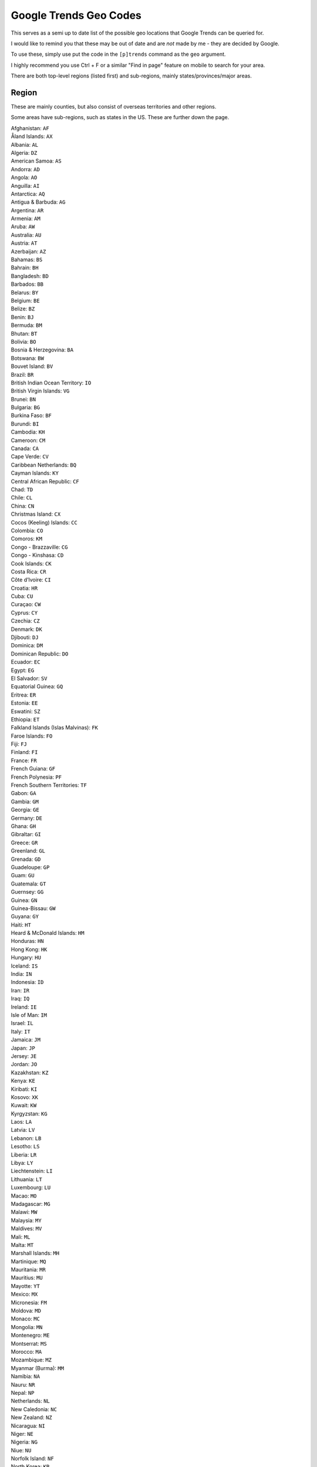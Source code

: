 .. _ google_trends_geo:

=======================
Google Trends Geo Codes
=======================

This serves as a semi up to date list of the possible geo locations that Google Trends can be queried for.

I would like to remind you that these may be out of date and are *not* made by me - they are
decided by Google.

To use these, simply use put the code in the ``[p]trends`` command as the ``geo`` argument.

I highly recommend you use Ctrl + F or a similar "Find in page" feature on mobile to search for
your area.

There are both top-level regions (listed first) and sub-regions, mainly states/provinces/major areas.

~~~~~~~
Region
~~~~~~~

These are mainly counties, but also consist of overseas territories and other regions.

Some areas have sub-regions, such as states in the US. These are further down the page.

| Afghanistan: ``AF``
| Åland Islands: ``AX``
| Albania: ``AL``
| Algeria: ``DZ``
| American Samoa: ``AS``
| Andorra: ``AD``
| Angola: ``AO``
| Anguilla: ``AI``
| Antarctica: ``AQ``
| Antigua & Barbuda: ``AG``
| Argentina: ``AR``
| Armenia: ``AM``
| Aruba: ``AW``
| Australia: ``AU``
| Austria: ``AT``
| Azerbaijan: ``AZ``
| Bahamas: ``BS``
| Bahrain: ``BH``
| Bangladesh: ``BD``
| Barbados: ``BB``
| Belarus: ``BY``
| Belgium: ``BE``
| Belize: ``BZ``
| Benin: ``BJ``
| Bermuda: ``BM``
| Bhutan: ``BT``
| Bolivia: ``BO``
| Bosnia & Herzegovina: ``BA``
| Botswana: ``BW``
| Bouvet Island: ``BV``
| Brazil: ``BR``
| British Indian Ocean Territory: ``IO``
| British Virgin Islands: ``VG``
| Brunei: ``BN``
| Bulgaria: ``BG``
| Burkina Faso: ``BF``
| Burundi: ``BI``
| Cambodia: ``KH``
| Cameroon: ``CM``
| Canada: ``CA``
| Cape Verde: ``CV``
| Caribbean Netherlands: ``BQ``
| Cayman Islands: ``KY``
| Central African Republic: ``CF``
| Chad: ``TD``
| Chile: ``CL``
| China: ``CN``
| Christmas Island: ``CX``
| Cocos (Keeling) Islands: ``CC``
| Colombia: ``CO``
| Comoros: ``KM``
| Congo - Brazzaville: ``CG``
| Congo - Kinshasa: ``CD``
| Cook Islands: ``CK``
| Costa Rica: ``CR``
| Côte d’Ivoire: ``CI``
| Croatia: ``HR``
| Cuba: ``CU``
| Curaçao: ``CW``
| Cyprus: ``CY``
| Czechia: ``CZ``
| Denmark: ``DK``
| Djibouti: ``DJ``
| Dominica: ``DM``
| Dominican Republic: ``DO``
| Ecuador: ``EC``
| Egypt: ``EG``
| El Salvador: ``SV``
| Equatorial Guinea: ``GQ``
| Eritrea: ``ER``
| Estonia: ``EE``
| Eswatini: ``SZ``
| Ethiopia: ``ET``
| Falkland Islands (Islas Malvinas): ``FK``
| Faroe Islands: ``FO``
| Fiji: ``FJ``
| Finland: ``FI``
| France: ``FR``
| French Guiana: ``GF``
| French Polynesia: ``PF``
| French Southern Territories: ``TF``
| Gabon: ``GA``
| Gambia: ``GM``
| Georgia: ``GE``
| Germany: ``DE``
| Ghana: ``GH``
| Gibraltar: ``GI``
| Greece: ``GR``
| Greenland: ``GL``
| Grenada: ``GD``
| Guadeloupe: ``GP``
| Guam: ``GU``
| Guatemala: ``GT``
| Guernsey: ``GG``
| Guinea: ``GN``
| Guinea-Bissau: ``GW``
| Guyana: ``GY``
| Haiti: ``HT``
| Heard & McDonald Islands: ``HM``
| Honduras: ``HN``
| Hong Kong: ``HK``
| Hungary: ``HU``
| Iceland: ``IS``
| India: ``IN``
| Indonesia: ``ID``
| Iran: ``IR``
| Iraq: ``IQ``
| Ireland: ``IE``
| Isle of Man: ``IM``
| Israel: ``IL``
| Italy: ``IT``
| Jamaica: ``JM``
| Japan: ``JP``
| Jersey: ``JE``
| Jordan: ``JO``
| Kazakhstan: ``KZ``
| Kenya: ``KE``
| Kiribati: ``KI``
| Kosovo: ``XK``
| Kuwait: ``KW``
| Kyrgyzstan: ``KG``
| Laos: ``LA``
| Latvia: ``LV``
| Lebanon: ``LB``
| Lesotho: ``LS``
| Liberia: ``LR``
| Libya: ``LY``
| Liechtenstein: ``LI``
| Lithuania: ``LT``
| Luxembourg: ``LU``
| Macao: ``MO``
| Madagascar: ``MG``
| Malawi: ``MW``
| Malaysia: ``MY``
| Maldives: ``MV``
| Mali: ``ML``
| Malta: ``MT``
| Marshall Islands: ``MH``
| Martinique: ``MQ``
| Mauritania: ``MR``
| Mauritius: ``MU``
| Mayotte: ``YT``
| Mexico: ``MX``
| Micronesia: ``FM``
| Moldova: ``MD``
| Monaco: ``MC``
| Mongolia: ``MN``
| Montenegro: ``ME``
| Montserrat: ``MS``
| Morocco: ``MA``
| Mozambique: ``MZ``
| Myanmar (Burma): ``MM``
| Namibia: ``NA``
| Nauru: ``NR``
| Nepal: ``NP``
| Netherlands: ``NL``
| New Caledonia: ``NC``
| New Zealand: ``NZ``
| Nicaragua: ``NI``
| Niger: ``NE``
| Nigeria: ``NG``
| Niue: ``NU``
| Norfolk Island: ``NF``
| North Korea: ``KP``
| North Macedonia: ``MK``
| Northern Mariana Islands: ``MP``
| Norway: ``NO``
| Oman: ``OM``
| Pakistan: ``PK``
| Palau: ``PW``
| Palestine: ``PS``
| Panama: ``PA``
| Papua New Guinea: ``PG``
| Paraguay: ``PY``
| Peru: ``PE``
| Philippines: ``PH``
| Pitcairn Islands: ``PN``
| Poland: ``PL``
| Portugal: ``PT``
| Puerto Rico: ``PR``
| Qatar: ``QA``
| Réunion: ``RE``
| Romania: ``RO``
| Russia: ``RU``
| Rwanda: ``RW``
| Samoa: ``WS``
| San Marino: ``SM``
| São Tomé & Príncipe: ``ST``
| Saudi Arabia: ``SA``
| Senegal: ``SN``
| Serbia: ``RS``
| Seychelles: ``SC``
| Sierra Leone: ``SL``
| Singapore: ``SG``
| Sint Maarten: ``SX``
| Slovakia: ``SK``
| Slovenia: ``SI``
| Solomon Islands: ``SB``
| Somalia: ``SO``
| South Africa: ``ZA``
| South Georgia & South Sandwich Islands: ``GS``
| South Korea: ``KR``
| South Sudan: ``SS``
| Spain: ``ES``
| Sri Lanka: ``LK``
| St. Barthélemy: ``BL``
| St. Helena: ``SH``
| St. Kitts & Nevis: ``KN``
| St. Lucia: ``LC``
| St. Martin: ``MF``
| St. Pierre & Miquelon: ``PM``
| St. Vincent & Grenadines: ``VC``
| Sudan: ``SD``
| Suriname: ``SR``
| Svalbard & Jan Mayen: ``SJ``
| Sweden: ``SE``
| Switzerland: ``CH``
| Syria: ``SY``
| Taiwan: ``TW``
| Tajikistan: ``TJ``
| Tanzania: ``TZ``
| Thailand: ``TH``
| Timor-Leste: ``TL``
| Togo: ``TG``
| Tokelau: ``TK``
| Tonga: ``TO``
| Trinidad & Tobago: ``TT``
| Tunisia: ``TN``
| Turkey: ``TR``
| Turkmenistan: ``TM``
| Turks & Caicos Islands: ``TC``
| Tuvalu: ``TV``
| U.S. Outlying Islands: ``UM``
| U.S. Virgin Islands: ``VI``
| Uganda: ``UG``
| Ukraine: ``UA``
| United Arab Emirates: ``AE``
| United Kingdom: ``GB``
| United States: ``US``
| Uruguay: ``UY``
| Uzbekistan: ``UZ``
| Vanuatu: ``VU``
| Vatican City: ``VA``
| Venezuela: ``VE``
| Vietnam: ``VN``
| Wallis & Futuna: ``WF``
| Western Sahara: ``EH``
| Yemen: ``YE``
| Zambia: ``ZM``
| Zimbabwe: ``ZW``


~~~~~~~~~~~
Sub-regions
~~~~~~~~~~~

Generally states/provinces or there significant areas, these are part of the regions listed above.

Again, I recommend you search with Ctrl + F or "Find in page" to find what you're looking for.

Places that start with an accent are at the end of the list due to my sorting method.

| 'Amran (Yemen): ``YE-AM``
| 'Eua (Tonga): ``TO-01``
| A'ana (Samoa): ``WS-AA``
| Aargau (Switzerland): ``CH-AG``
| Abia (Nigeria): ``NG-AB``
| Abkhazia (Georgia): ``GE-AB``
| Abruzzo (Italy): ``IT-65``
| Abu Dhabi (United Arab Emirates): ``AE-AZ``
| Abyan (Yemen): ``YE-AB``
| Aceh (Indonesia): ``ID-AC``
| Acklins (Bahamas): ``BS-AK``
| Acquaviva (San Marino): ``SM-01``
| Ad Dakhiliyah ‍Governorate (Oman): ``OM-DA``
| Ad Dali' (Yemen): ``YE-DA``
| Ad Dhahirah Governorate (Oman): ``OM-ZA``
| Adamawa (Nigeria): ``NG-AD``
| Adamawa Region (Cameroon): ``CM-AD``
| Adana (Turkey): ``TR-01``
| Addis Ababa (Ethiopia): ``ET-AA``
| Aden (Yemen): ``YE-AD``
| Adjara (Georgia): ``GE-AJ``
| Adrar (Mauritania): ``MR-07``
| Adrar Province (Algeria): ``DZ-01``
| Adygea (Russia): ``RU-AD``
| Adıyaman Province (Turkey): ``TR-02``
| Afar (Ethiopia): ``ET-AF``
| Afyonkarahisar Province (Turkey): ``TR-03``
| Agadez (Niger): ``NE-1``
| Agalega Islands (Mauritius): ``MU-AG``
| Aglona Municipality (Latvia): ``LV-001``
| Agnebi (Côte d’Ivoire): ``CI-16``
| Aguascalientes (Mexico): ``MX-AGU``
| Ahal (Turkmenistan): ``TM-A``
| Ahuachapan (El Salvador): ``SV-AH``
| Aichi Prefecture (Japan): ``JP-23``
| Aiga-i-le-Tai (Samoa): ``WS-AL``
| Aileu (Timor-Leste): ``TL-AL``
| Ailinglaplap Atoll (Marshall Islands): ``MH-ALL``
| Ailuk Atoll (Marshall Islands): ``MH-ALK``
| Aimeliik (Palau): ``PW-002``
| Ainaro (Timor-Leste): ``TL-AN``
| Airai (Palau): ``PW-004``
| Aiwo (Nauru): ``NR-01``
| Aizkraukle Municipality (Latvia): ``LV-002``
| Aizpute Municipality (Latvia): ``LV-003``
| Ajloun Governorate (Jordan): ``JO-AJ``
| Ajman (United Arab Emirates): ``AE-AJ``
| Akershus (Norway): ``NO-02``
| Akita Prefecture (Japan): ``JP-05``
| Akmola Region (Kazakhstan): ``KZ-AKM``
| Aknīste Municipality (Latvia): ``LV-004``
| Aksaray (Turkey): ``TR-68``
| Aktobe Region (Kazakhstan): ``KZ-AKT``
| Akwa Ibom (Nigeria): ``NG-AK``
| Al Ahmadi Governorate (Kuwait): ``KW-AH``
| Al Anbar (Iraq): ``IQ-AN``
| Al Asimah Governate (Kuwait): ``KW-KU``
| Al Bahah Province (Saudi Arabia): ``SA-11``
| Al Batinah North Governorate (Oman): ``OM-BS``
| Al Batinah South Governorate (Oman): ``OM-BJ``
| Al Bayda' (Yemen): ``YE-BA``
| Al Buraymi Governorate (Oman): ``OM-BU``
| Al Butnan (Libya): ``LY-BU``
| Al Daayen (Qatar): ``QA-ZA``
| Al Farwaniyah Governorate (Kuwait): ``KW-FA``
| Al Hasakah (Syria): ``SY-HA``
| Al Hudaydah (Yemen): ``YE-HU``
| Al Jabal al Akhdar (Libya): ``LY-JA``
| Al Jabal al Gharbi (Libya): ``LY-JG``
| Al Jafara (Libya): ``LY-JI``
| Al Jahra Governorate (Kuwait): ``KW-JA``
| Al Jawf (Yemen): ``YE-JA``
| Al Jazirah (Sudan): ``SD-GZ``
| Al Jowf (Saudi Arabia): ``SA-12``
| Al Jufrah (Libya): ``LY-JU``
| Al Khor (Qatar): ``QA-KH``
| Al Kufrah (Libya): ``LY-KF``
| Al Madinah Province (Saudi Arabia): ``SA-03``
| Al Mahrah (Yemen): ``YE-MR``
| Al Mahwit (Yemen): ``YE-MW``
| Al Marj (Libya): ``LY-MJ``
| Al Murqub (Libya): ``LY-MB``
| Al Muthanna (Iraq): ``IQ-MU``
| Al Qadarif (Sudan): ``SD-GD``
| Al Qalyubia Governorate (Egypt): ``EG-KB``
| Al Qassim (Saudi Arabia): ``SA-05``
| Al Rayyan Municipality (Qatar): ``QA-RA``
| Al Wahat (Libya): ``LY-WA``
| Al Wahdah (South Sudan): ``SS-UY``
| Al Wakrah Municipality (Qatar): ``QA-WA``
| Al Wusta Governorate (Oman): ``OM-WU``
| Al-Buhayrat (South Sudan): ``SS-LK``
| Al-Qadisiyyah (Iraq): ``IQ-QA``
| Alabama (United States): ``US-AL``
| Alajuela (Costa Rica): ``CR-A``
| Alaska (United States): ``US-AK``
| Alba County (Romania): ``RO-AB``
| Alberta (Canada): ``CA-AB``
| Alborz (Iran): ``IR-32``
| Aleppo Governorate (Syria): ``SY-HL``
| Alexandria Governorate (Egypt): ``EG-ALX``
| Algiers Province (Algeria): ``DZ-16``
| Ali Sabieh (Djibouti): ``DJ-AS``
| Alibori (Benin): ``BJ-AL``
| Almaty Region (Kazakhstan): ``KZ-ALM``
| Alo (Wallis & Futuna): ``WF-ALO``
| Aloja Municipality (Latvia): ``LV-005``
| Alsace (France): ``FR-A``
| Alsunga Municipality (Latvia): ``LV-006``
| Alta Verapaz (Guatemala): ``GT-AV``
| Altai Krai (Russia): ``RU-ALT``
| Altai Republic (Russia): ``RU-AL``
| Alto Paraguay (Paraguay): ``PY-16``
| Alto Parana (Paraguay): ``PY-10``
| Alytus County (Lithuania): ``LT-AL``
| Alūksne Municipality (Latvia): ``LV-007``
| Amambay Department (Paraguay): ``PY-13``
| Amanat Al Asimah (Yemen): ``YE-SA``
| Amasya Province (Turkey): ``TR-05``
| Amata Municipality (Latvia): ``LV-008``
| Amazonas (Peru): ``PE-AMA``
| Amazonas (Venezuela): ``VE-Z``
| Amazonas Department (Colombia): ``CO-AMA``
| Amhara (Ethiopia): ``ET-AM``
| Amman Governorate (Jordan): ``JO-AM``
| Amnat Charoen (Thailand): ``TH-37``
| Amur Oblast (Russia): ``RU-AMU``
| An Giang Province (Vietnam): ``VN-44``
| An Nuqat al Khams (Libya): ``LY-NQ``
| An-Najaf (Iraq): ``IQ-NA``
| Anabar (Nauru): ``NR-02``
| Anambra (Nigeria): ``NG-AN``
| Ancash (Peru): ``PE-ANC``
| Andalusia (Spain): ``ES-AN``
| Andaman and Nicobar Islands (India): ``IN-AN``
| Andhra Pradesh (India): ``IN-AP``
| Andijan Province (Uzbekistan): ``UZ-AN``
| Andorra la Vella (Andorra): ``AD-07``
| Andrijevica (Montenegro): ``ME-01``
| Anenii Noi (Moldova): ``MD-AN``
| Anetan (Nauru): ``NR-03``
| Ang Thong (Thailand): ``TH-15``
| Angaur (Palau): ``PW-010``
| Anhui (China): ``CN-34``
| Anibare (Nauru): ``NR-04``
| Ankara (Turkey): ``TR-06``
| Annaba Province (Algeria): ``DZ-23``
| Annobón (Equatorial Guinea): ``GQ-AN``
| Anse Aux Pins (Seychelles): ``SC-01``
| Anse Boileau (Seychelles): ``SC-02``
| Anse Etoile (Seychelles): ``SC-03``
| Anse La Raye (St. Lucia): ``LC-01``
| Anse Royale (Seychelles): ``SC-05``
| Anseba (Eritrea): ``ER-AN``
| Antalya (Turkey): ``TR-07``
| Antananarivo (Madagascar): ``MG-T``
| Antioquia (Colombia): ``CO-ANT``
| Antofagasta Region (Chile): ``CL-AN``
| Antsiranana (Madagascar): ``MG-D``
| Anzoategui (Venezuela): ``VE-B``
| Aomori Prefecture (Japan): ``JP-02``
| Aosta (Italy): ``IT-23``
| Ape Municipality (Latvia): ``LV-009``
| Appenzell Innerrhoden (Switzerland): ``CH-AI``
| Appenzell Outer Rhodes (Switzerland): ``CH-AR``
| Apulia (Italy): ``IT-75``
| Apure (Venezuela): ``VE-C``
| Apurimac (Peru): ``PE-APU``
| Aqaba Governorate (Jordan): ``JO-AQ``
| Aquitaine (France): ``FR-B``
| Ar-Raqqah Governorate (Syria): ``SY-RA``
| Arad County (Romania): ``RO-AR``
| Aragatsotn Province (Armenia): ``AM-AG``
| Aragon (Spain): ``ES-AR``
| Aragua (Venezuela): ``VE-D``
| Ararat Province (Armenia): ``AM-AR``
| Arauca (Colombia): ``CO-ARA``
| Araucania (Chile): ``CL-AR``
| Ardabil (Iran): ``IR-03``
| Ardahan Province (Turkey): ``TR-75``
| Arequipa (Peru): ``PE-ARE``
| Argeș County (Romania): ``RO-AG``
| Ariana (Tunisia): ``TN-12``
| Arica y Parinacota Region (Chile): ``CL-AP``
| Arima (Trinidad & Tobago): ``TT-ARI``
| Arizona (United States): ``US-AZ``
| Arkansas (United States): ``US-AR``
| Arkhangai (Mongolia): ``MN-073``
| Arkhangelsk Oblast (Russia): ``RU-ARK``
| Armavir Province (Armenia): ``AM-AV``
| Arno Atoll (Marshall Islands): ``MH-ARN``
| Arta (Djibouti): ``DJ-AR``
| Artemisa Province (Cuba): ``CU-15``
| Artibonite (Haiti): ``HT-AR``
| Artigas Department (Uruguay): ``UY-AR``
| Artvin (Turkey): ``TR-08``
| Arunachal Pradesh (India): ``IN-AR``
| Arusha (Tanzania): ``TZ-01``
| As-Suwayda Governorate (Syria): ``SY-SU``
| Ascension (St. Helena): ``SH-AC``
| Aseer Province (Saudi Arabia): ``SA-14``
| Ash Sharqia Governorate (Egypt): ``EG-SHR``
| Ash Sharqiyah North Governorate (Oman): ``OM-SS``
| Ash Sharqiyah South Governorate (Oman): ``OM-SJ``
| Ashanti Region (Ghana): ``GH-AH``
| Ashgabat (Turkmenistan): ``TM-S``
| Assaba (Mauritania): ``MR-03``
| Assam (India): ``IN-AS``
| Assiut Governorate (Egypt): ``EG-AST``
| Astrakhan Oblast (Russia): ``RU-AST``
| Asturias (Spain): ``ES-AS``
| Asunción (Paraguay): ``PY-ASU``
| Aswan Governorate (Egypt): ``EG-ASN``
| Atacama Region (Chile): ``CL-AT``
| Atakora (Benin): ``BJ-AK``
| Atlantico (Colombia): ``CO-ATL``
| Atlantida (Honduras): ``HN-AT``
| Atlantique (Benin): ``BJ-AQ``
| Attapeu (Laos): ``LA-AT``
| Atua (Samoa): ``WS-AT``
| Atyrau Province (Kazakhstan): ``KZ-ATY``
| Au Cap (Seychelles): ``SC-04``
| Auce Municipality (Latvia): ``LV-010``
| Auckland (New Zealand): ``NZ-AUK``
| Aur Atoll (Marshall Islands): ``MH-AUR``
| Aust-Agder (Norway): ``NO-09``
| Australian Capital Territory (Australia): ``AU-ACT``
| Autonomous City of Buenos Aires (Argentina): ``AR-C``
| Autonomous Region in Muslim Mindanao (Philippines): ``PH-14``
| Autonomous Region of Bougainville (Papua New Guinea): ``PG-NSB``
| Autonomous Region of the Northern Atlantic (Nicaragua): ``NI-AN``
| Autonomous Region of the Southern Atlantic (Nicaragua): ``NI-AS``
| Auvergne (France): ``FR-C``
| Aveiro District (Portugal): ``PT-01``
| Awdal (Somalia): ``SO-AW``
| Ayacucho (Peru): ``PE-AYA``
| Aydın Province (Turkey): ``TR-09``
| Ayeyarwady (Myanmar (Burma)): ``MM-07``
| Az Zawiyah (Libya): ``LY-ZA``
| Azad Jammu and Kashmir (Pakistan): ``PK-JK``
| Azores (Portugal): ``PT-20``
| Azua Province (Dominican Republic): ``DO-02``
| Azuay (Ecuador): ``EC-A``
| Aïn Defla Province (Algeria): ``DZ-44``
| Aïn Témouchent Province (Algeria): ``DZ-46``
| Ağrı (Turkey): ``TR-04``
| Ba Ria - Vung Tau (Vietnam): ``VN-43``
| Babil (Iraq): ``IQ-BB``
| Babīte Municipality (Latvia): ``LV-012``
| Bac Giang (Vietnam): ``VN-54``
| Bac Lieu (Vietnam): ``VN-55``
| Bac Ninh Province (Vietnam): ``VN-56``
| Bacău County (Romania): ``RO-BC``
| Badakhshan (Afghanistan): ``AF-BDS``
| Baden-Württemberg (Germany): ``DE-BW``
| Badghis (Afghanistan): ``AF-BDG``
| Bafata (Guinea-Bissau): ``GW-BA``
| Bafing (Côte d’Ivoire): ``CI-17``
| Baghdad (Iraq): ``IQ-BG``
| Baghlan (Afghanistan): ``AF-BGL``
| Bago Region (Myanmar (Burma)): ``MM-02``
| Bahr El Gazel (Chad): ``TD-BG``
| Baie Lazare (Seychelles): ``SC-06``
| Baie Sainte Anne (Seychelles): ``SC-07``
| Baiti (Nauru): ``NR-05``
| Baja California (Mexico): ``MX-BCN``
| Baja California Sur (Mexico): ``MX-BCS``
| Baja Verapaz Department (Guatemala): ``GT-BV``
| Bakool (Somalia): ``SO-BK``
| Baldone Municipality (Latvia): ``LV-013``
| Balearic Islands (Spain): ``ES-IB``
| Bali (Indonesia): ``ID-BA``
| Balkan (Turkmenistan): ``TM-B``
| Balkh (Afghanistan): ``AF-BAL``
| Balochistan (Pakistan): ``PK-BA``
| Balqa Governorate (Jordan): ``JO-BA``
| Balti (Moldova): ``MD-BA``
| Baltinava Municipality (Latvia): ``LV-014``
| Balvi Municipality (Latvia): ``LV-015``
| Balzers (Liechtenstein): ``LI-01``
| Balıkesir Province (Turkey): ``TR-10``
| Bamako (Mali): ``ML-BKO``
| Bamingui-Bangoran (Central African Republic): ``CF-BB``
| Bamiyan (Afghanistan): ``AF-BAM``
| Banaadir (Somalia): ``SO-BN``
| Bandundu (Congo - Kinshasa): ``CD-BN``
| Banghazi (Libya): ``LY-BA``
| Bangka Belitung Islands (Indonesia): ``ID-BB``
| Bangkok (Thailand): ``TH-10``
| Bangui (Central African Republic): ``CF-BGF``
| Banjul (Gambia): ``GM-B``
| Banská Bystrica Region (Slovakia): ``SK-BC``
| Banteay Meanchey (Cambodia): ``KH-1``
| Banten (Indonesia): ``ID-BT``
| Baoruco Province (Dominican Republic): ``DO-03``
| Bar (Montenegro): ``ME-02``
| Barahona Province (Dominican Republic): ``DO-04``
| Baranya (Hungary): ``HU-BA``
| Barbuda (Antigua & Barbuda): ``AG-10``
| Bari (Somalia): ``SO-BR``
| Barima-Waini (Guyana): ``GY-BA``
| Barinas (Venezuela): ``VE-E``
| Barisal Division (Bangladesh): ``BD-A``
| Bartın Province (Turkey): ``TR-74``
| Bas Congo (Congo - Kinshasa): ``CD-BC``
| Bas-Sassandra (Côte d’Ivoire): ``CI-09``
| Basarabeasca District (Moldova): ``MD-BS``
| Basel-Landschaft (Switzerland): ``CH-BL``
| Basel-Stadt (Switzerland): ``CH-BS``
| Basilicata (Italy): ``IT-77``
| Basque Country (Spain): ``ES-PV``
| Basrah (Iraq): ``IQ-BA``
| Basse-Kotto (Central African Republic): ``CF-BK``
| Batha (Chad): ``TD-BA``
| Batken Province (Kyrgyzstan): ``KG-B``
| Batman (Turkey): ``TR-72``
| Batna Province (Algeria): ``DZ-05``
| Battambang (Cambodia): ``KH-2``
| Baucau (Timor-Leste): ``TL-BA``
| Bauchi (Nigeria): ``NG-BA``
| Bauska Municipality (Latvia): ``LV-016``
| Bavaria (Germany): ``DE-BY``
| Bay (Somalia): ``SO-BY``
| Bay Islands (Honduras): ``HN-IB``
| Bay Of Plenty (New Zealand): ``NZ-BOP``
| Bayan-Ulgii (Mongolia): ``MN-071``
| Bayankhongor (Mongolia): ``MN-069``
| Bayburt (Turkey): ``TR-69``
| Bayelsa (Nigeria): ``NG-BY``
| Beau Vallon (Seychelles): ``SC-08``
| Beijing (China): ``CN-11``
| Beirut (Lebanon): ``LB-BA``
| Beja (Tunisia): ``TN-31``
| Beja District (Portugal): ``PT-02``
| Bel Air (Seychelles): ``SC-09``
| Bel Ombre (Seychelles): ``SC-10``
| Belait (Brunei): ``BN-BE``
| Belgorod Oblast (Russia): ``RU-BEL``
| Belize (Belize): ``BZ-BZ``
| Ben Arous (Tunisia): ``TN-13``
| Ben Tre (Vietnam): ``VN-50``
| Bender (Moldova): ``MD-BD``
| Bengkulu (Indonesia): ``ID-BE``
| Bengo Province (Angola): ``AO-BGO``
| Benguela Province (Angola): ``AO-BGU``
| Beni Department (Bolivia): ``BO-B``
| Beni Suef Governorate (Egypt): ``EG-BNS``
| Benishangul-Gumuz (Ethiopia): ``ET-BE``
| Benue (Nigeria): ``NG-BE``
| Beqaa (Lebanon): ``LB-BI``
| Berane (Montenegro): ``ME-03``
| Berat (Albania): ``AL-01``
| Berea (Lesotho): ``LS-D``
| Berlin (Germany): ``DE-BE``
| Berry Islands (Bahamas): ``BS-BY``
| Beverīna Municipality (Latvia): ``LV-017``
| Bicol (Philippines): ``PH-05``
| Bihar (India): ``IN-BR``
| Bihor County (Romania): ``RO-BH``
| Bijelo Polje (Montenegro): ``ME-04``
| Bilecik (Turkey): ``TR-11``
| Bimini (Bahamas): ``BS-BI``
| Bingöl Province (Turkey): ``TR-12``
| Binh Dinh Province (Vietnam): ``VN-31``
| Binh Duong (Vietnam): ``VN-57``
| Binh Phuoc (Vietnam): ``VN-58``
| Binh Thuan (Vietnam): ``VN-40``
| Bioko Norte (Equatorial Guinea): ``GQ-BN``
| Bioko Sur (Equatorial Guinea): ``GQ-BS``
| Biombo (Guinea-Bissau): ``GW-BM``
| Biskra (Algeria): ``DZ-07``
| Bissau (Guinea-Bissau): ``GW-BS``
| Bistrița-Năsăud County (Romania): ``RO-BN``
| Bitlis (Turkey): ``TR-13``
| Bizerte (Tunisia): ``TN-23``
| Bié Province (Angola): ``AO-BIE``
| Bjelovar-Bilogora County (Croatia): ``HR-07``
| Black Point (Bahamas): ``BS-BP``
| Black River (Mauritius): ``MU-BL``
| Blagoevgrad Province (Bulgaria): ``BG-01``
| Blekinge County (Sweden): ``SE-K``
| Blida Province (Algeria): ``DZ-09``
| Blue Nile (Sudan): ``SD-NB``
| Boa Vista (Cape Verde): ``CV-BV``
| Boaco (Nicaragua): ``NI-BO``
| Bobonaro (Timor-Leste): ``TL-BO``
| Bocas del Toro Province (Panama): ``PA-1``
| Boe (Nauru): ``NR-06``
| Bogota (Colombia): ``CO-DC``
| Bokeo (Laos): ``LA-BK``
| Boké (Guinea): ``GN-B``
| Bolama (Guinea-Bissau): ``GW-BL``
| Bolikhamsai (Laos): ``LA-BL``
| Bolivar (Colombia): ``CO-BOL``
| Bolu (Turkey): ``TR-14``
| Bolívar (Venezuela): ``VE-F``
| Bolívar Province (Ecuador): ``EC-B``
| Bomi (Liberia): ``LR-BM``
| Bonaire (Caribbean Netherlands): ``BQ-BO``
| Bong (Liberia): ``LR-BG``
| Boqueron (Paraguay): ``PY-19``
| Bordj Bou Arreridj (Algeria): ``DZ-34``
| Borgo Maggiore (San Marino): ``SM-06``
| Borgou (Benin): ``BJ-BO``
| Borkou (Chad): ``TD-BO``
| Borno (Nigeria): ``NG-BO``
| Borsod-Abaúj-Zemplén (Hungary): ``HU-BZ``
| Bosilovo (North Macedonia): ``MK-07``
| Botoșani County (Romania): ``RO-BT``
| Boucle du Mouhoun (Burkina Faso): ``BF-01``
| Bouenza (Congo - Brazzaville): ``CG-11``
| Boumerdès Province (Algeria): ``DZ-35``
| Bouïra Province (Algeria): ``DZ-10``
| Boyaca (Colombia): ``CO-BOY``
| Braga (Portugal): ``PT-03``
| Bragança District (Portugal): ``PT-04``
| Brakna (Mauritania): ``MR-05``
| Brandenburg (Germany): ``DE-BB``
| Bratislava Region (Slovakia): ``SK-BL``
| Brava (Cape Verde): ``CV-BR``
| Brazzaville (Congo - Brazzaville): ``CG-BZV``
| Brașov County (Romania): ``RO-BV``
| Bremen (Germany): ``DE-HB``
| Brest Region (Belarus): ``BY-BR``
| Briceni (Moldova): ``MD-BR``
| British Columbia (Canada): ``CA-BC``
| Brittany (France): ``FR-E``
| Brocēni Municipality (Latvia): ``LV-018``
| Brod-Posavina County (Croatia): ``HR-12``
| Brokopondo (Suriname): ``SR-BR``
| Brong-Ahafo Region (Ghana): ``GH-BA``
| Brunei-Muara (Brunei): ``BN-BM``
| Brussels (Belgium): ``BE-BRU``
| Brvenitsa (North Macedonia): ``MK-08``
| Bryansk Oblast (Russia): ``RU-BRY``
| Brăila County (Romania): ``RO-BR``
| Brčko Distrikt (Bosnia & Herzegovina): ``BA-BRC``
| Buada (Nauru): ``NR-07``
| Bubanza (Burundi): ``BI-BB``
| Bucharest (Romania): ``RO-B``
| Budapest (Hungary): ``HU-BU``
| Budva (Montenegro): ``ME-05``
| Bueng Kan (Thailand): ``TH-38``
| Buenos Aires Province (Argentina): ``AR-B``
| Bujumbura Mairie (Burundi): ``BI-BM``
| Bujumbura Rural (Burundi): ``BI-BL``
| Bukhara Province (Uzbekistan): ``UZ-BU``
| Bulawayo (Zimbabwe): ``ZW-BU``
| Bulgan (Mongolia): ``MN-067``
| Bumthang (Bhutan): ``BT-33``
| Burdur Province (Turkey): ``TR-15``
| Burgas (Bulgaria): ``BG-02``
| Burgenland (Austria): ``AT-1``
| Burgundy (France): ``FR-D``
| Buri Ram (Thailand): ``TH-31``
| Bursa (Turkey): ``TR-16``
| Burtnieki Municipality (Latvia): ``LV-019``
| Bururi (Burundi): ``BI-BR``
| Buryatia (Russia): ``RU-BU``
| Busan (South Korea): ``KR-26``
| Bushehr (Iran): ``IR-06``
| Buskerud (Norway): ``NO-06``
| Butha-Buthe (Lesotho): ``LS-B``
| Buzău County (Romania): ``RO-BZ``
| Bács-Kiskun (Hungary): ``HU-BK``
| Béchar (Algeria): ``DZ-08``
| Béjaïa (Algeria): ``DZ-06``
| Békés County (Hungary): ``HU-BE``
| Bío Bío Region (Chile): ``CL-BI``
| Bắc Kạn Province (Vietnam): ``VN-53``
| Ca Mau (Vietnam): ``VN-59``
| Caaguazu (Paraguay): ``PY-5``
| Caazapa (Paraguay): ``PY-6``
| Cabanas (El Salvador): ``SV-CA``
| Cabinda Province (Angola): ``AO-CAB``
| Cabo Delgado Province (Mozambique): ``MZ-P``
| Cacheu (Guinea-Bissau): ``GW-CA``
| Cagayan Valley (Philippines): ``PH-02``
| Cahul (Moldova): ``MD-CA``
| Cairo Governorate (Egypt): ``EG-C``
| Cajamarca (Peru): ``PE-CAJ``
| Calabarzon (Philippines): ``PH-40``
| Calabria (Italy): ``IT-78``
| Calarasi (Moldova): ``MD-CL``
| Caldas (Colombia): ``CO-CAL``
| California (United States): ``US-CA``
| Callao (Peru): ``PE-CAL``
| Camaguey (Cuba): ``CU-09``
| Campania (Italy): ``IT-72``
| Campeche (Mexico): ``MX-CAM``
| Can Tho (Vietnam): ``VN-CT``
| Canary Islands (Spain): ``ES-CN``
| Canelones Department (Uruguay): ``UY-CA``
| Canillo (Andorra): ``AD-02``
| Canindeyu (Paraguay): ``PY-14``
| Cankuzo (Burundi): ``BI-CA``
| Cantabria (Spain): ``ES-CB``
| Cantemir (Moldova): ``MD-CT``
| Canterbury (New Zealand): ``NZ-CAN``
| Canton of Bern (Switzerland): ``CH-BE``
| Canton of Fribourg (Switzerland): ``CH-FR``
| Canton of Glarus (Switzerland): ``CH-GL``
| Canton of Jura (Switzerland): ``CH-JU``
| Canton of Neuchâtel (Switzerland): ``CH-NE``
| Canton of Obwalden (Switzerland): ``CH-OW``
| Canton of Schaffhausen (Switzerland): ``CH-SH``
| Canton of Schwyz (Switzerland): ``CH-SZ``
| Canton of Solothurn (Switzerland): ``CH-SO``
| Canton of Uri (Switzerland): ``CH-UR``
| Canton of Zug (Switzerland): ``CH-ZG``
| Cao Bang (Vietnam): ``VN-04``
| Capital District (Venezuela): ``VE-A``
| Capital Governorate (Bahrain): ``BH-13``
| Capital Region (Iceland): ``IS-1``
| Capital Region of Denmark (Denmark): ``DK-84``
| Capital Territory (Solomon Islands): ``SB-CT``
| Caquetá (Colombia): ``CO-CAQ``
| Carabobo (Venezuela): ``VE-G``
| Caraga (Philippines): ``PH-13``
| Carazo (Nicaragua): ``NI-CA``
| Caraș-Severin County (Romania): ``RO-CS``
| Carchi Province (Ecuador): ``EC-C``
| Cargados Carajos (Mauritius): ``MU-CC``
| Carinthia (Austria): ``AT-2``
| Carnikava Municipality (Latvia): ``LV-020``
| Carriacou and Petite Martinique (Grenada): ``GD-10``
| Casanare (Colombia): ``CO-CAS``
| Cascade (Seychelles): ``SC-11``
| Cascades (Burkina Faso): ``BF-02``
| Castelo Branco District (Portugal): ``PT-05``
| Castile and León (Spain): ``ES-CL``
| Castile-La Mancha (Spain): ``ES-CM``
| Castries (St. Lucia): ``LC-02``
| Cat Island (Bahamas): ``BS-CI``
| Catalonia (Spain): ``ES-CT``
| Catamarca Province (Argentina): ``AR-K``
| Cauca Department (Colombia): ``CO-CAU``
| Causeni (Moldova): ``MD-CS``
| Cayo (Belize): ``BZ-CY``
| Cañar Province (Ecuador): ``EC-F``
| Centar Zhupa (North Macedonia): ``MK-78``
| Center District (Israel): ``IL-M``
| Central (Botswana): ``BW-CE``
| Central (Eritrea): ``ER-MA``
| Central (Ghana): ``GH-CP``
| Central (Paraguay): ``PY-11``
| Central (Zambia): ``ZM-02``
| Central Abaco (Bahamas): ``BS-CO``
| Central Andros (Bahamas): ``BS-CS``
| Central Bohemian Region (Czechia): ``CZ-ST``
| Central Denmark Region (Denmark): ``DK-82``
| Central Division (Fiji): ``FJ-C``
| Central Eleuthera (Bahamas): ``BS-CE``
| Central Equatoria (South Sudan): ``SS-EC``
| Central Finland (Finland): ``FI-08``
| Central Governorate (Bahrain): ``BH-16``
| Central Java (Indonesia): ``ID-JT``
| Central Kalimantan (Indonesia): ``ID-KT``
| Central Luzon (Philippines): ``PH-03``
| Central Ostrobothnia (Finland): ``FI-07``
| Central Province (Maldives): ``MV-CE``
| Central Province (Papua New Guinea): ``PG-CPM``
| Central Province (Solomon Islands): ``SB-CE``
| Central Province (Sri Lanka): ``LK-2``
| Central Region (Malawi): ``MW-C``
| Central Region (Nepal): ``NP-1``
| Central Region (Uganda): ``UG-C``
| Central River (Gambia): ``GM-M``
| Central Sulawesi (Indonesia): ``ID-ST``
| Central Visayas (Philippines): ``PH-07``
| Centrale (Togo): ``TG-C``
| Centre (Burkina Faso): ``BF-03``
| Centre (Cameroon): ``CM-CE``
| Centre (Haiti): ``HT-CE``
| Centre Est (Burkina Faso): ``BF-04``
| Centre-Nord (Burkina Faso): ``BF-05``
| Centre-Ouest (Burkina Faso): ``BF-06``
| Centre-Sud (Burkina Faso): ``BF-07``
| Centre-Val de Loire (France): ``FR-F``
| Centro Sur (Equatorial Guinea): ``GQ-CS``
| Cerro Largo Department (Uruguay): ``UY-CL``
| Cesar (Colombia): ``CO-CES``
| Cesvaine Municipality (Latvia): ``LV-021``
| Cetinje (Montenegro): ``ME-06``
| Ceuta (Spain): ``ES-CE``
| Chachoengsao (Thailand): ``TH-24``
| Chaco Province (Argentina): ``AR-H``
| Chagang (North Korea): ``KP-04``
| Chaguanas (Trinidad & Tobago): ``TT-CHA``
| Chaharmahal and Bakhtiari (Iran): ``IR-08``
| Chai Nat (Thailand): ``TH-18``
| Chaiyaphum (Thailand): ``TH-36``
| Chalatenango (El Salvador): ``SV-CH``
| Champagne-Ardenne (France): ``FR-G``
| Champasak (Laos): ``LA-CH``
| Chandigarh (India): ``IN-CH``
| Chanthaburi (Thailand): ``TH-22``
| Chaouia-Ouardigha (Morocco): ``MA-09``
| Chari-Baguirmi (Chad): ``TD-CB``
| Charlotte (St. Vincent & Grenadines): ``VC-01``
| Chashka (North Macedonia): ``MK-80``
| Chatham Islands (New Zealand): ``NZ-CIT``
| Chechnya (Russia): ``RU-CE``
| Chelyabinsk Oblast (Russia): ``RU-CHE``
| Cherkas'ka oblast (Ukraine): ``UA-71``
| Chernihivs'ka oblast (Ukraine): ``UA-74``
| Chernivets'ka oblast (Ukraine): ``UA-77``
| Chhattisgarh (India): ``IN-CT``
| Chhukha (Bhutan): ``BT-12``
| Chiang Mai (Thailand): ``TH-50``
| Chiang Rai (Thailand): ``TH-57``
| Chiapas (Mexico): ``MX-CHP``
| Chiba Prefecture (Japan): ``JP-12``
| Chiesanuova (San Marino): ``SM-02``
| Chihuahua (Mexico): ``MX-CHH``
| Chimaltenango Department (Guatemala): ``GT-CM``
| Chimborazo Province (Ecuador): ``EC-H``
| Chimbu Province (Papua New Guinea): ``PG-CPK``
| Chin State (Myanmar (Burma)): ``MM-14``
| Chinandega (Nicaragua): ``NI-CI``
| Chiquimula Department (Guatemala): ``GT-CQ``
| Chiriquí Province (Panama): ``PA-4``
| Chisinau (Moldova): ``MD-CU``
| Chittagong Division (Bangladesh): ``BD-B``
| Chlef Province (Algeria): ``DZ-02``
| Choco (Colombia): ``CO-CHO``
| Choiseul (St. Lucia): ``LC-03``
| Choiseul Province (Solomon Islands): ``SB-CH``
| Choluteca (Honduras): ``HN-CH``
| Chon Buri (Thailand): ``TH-20``
| Chongqing (China): ``CN-50``
| Chontales (Nicaragua): ``NI-CO``
| Christ Church (Barbados): ``BB-01``
| Christ Church Nichola Town Parish (St. Kitts & Nevis): ``KN-01``
| Chubut Province (Argentina): ``AR-U``
| Chukotka Autonomous Okrug (Russia): ``RU-CHU``
| Chumphon (Thailand): ``TH-86``
| Chungcheongbuk-do (South Korea): ``KR-43``
| Chungcheongnam-do (South Korea): ``KR-44``
| Chuquisaca Department (Bolivia): ``BO-H``
| Chuuk (Micronesia): ``FM-TRK``
| Chuvashia Republic (Russia): ``RU-CU``
| Chuy Province (Kyrgyzstan): ``KG-C``
| Cibitoke (Burundi): ``BI-CI``
| Cibla Municipality (Latvia): ``LV-023``
| Ciego de Avila (Cuba): ``CU-08``
| Cienfuegos (Cuba): ``CU-06``
| Cimișlia (Moldova): ``MD-CM``
| City of Zagreb (Croatia): ``HR-21``
| Clarendon Parish (Jamaica): ``JM-13``
| Cluj County (Romania): ``RO-CJ``
| Coahuila (Mexico): ``MX-COA``
| Cochabamba Department (Bolivia): ``BO-C``
| Coclé Province (Panama): ``PA-2``
| Coimbra District (Portugal): ``PT-06``
| Cojedes (Venezuela): ``VE-H``
| Colima (Mexico): ``MX-COL``
| Collines (Benin): ``BJ-CO``
| Colon (Honduras): ``HN-CL``
| Colonia (Uruguay): ``UY-CO``
| Colorado (United States): ``US-CO``
| Colón Province (Panama): ``PA-3``
| Comayagua (Honduras): ``HN-CM``
| Commewijne (Suriname): ``SR-CM``
| Community of Madrid (Spain): ``ES-MD``
| Conakry (Guinea): ``GN-C``
| Concepcion (Paraguay): ``PY-1``
| Connecticut (United States): ``US-CT``
| Constantine (Algeria): ``DZ-25``
| Constanța County (Romania): ``RO-CT``
| Copan (Honduras): ``HN-CP``
| Copperbelt (Zambia): ``ZM-08``
| Coquimbo Region (Chile): ``CL-CO``
| Cordillera (Paraguay): ``PY-3``
| Cordillera Administrative Region (Philippines): ``PH-15``
| Cordoba (Argentina): ``AR-X``
| Cordoba (Colombia): ``CO-COR``
| Coronie (Suriname): ``SR-CR``
| Corozal (Belize): ``BZ-CZL``
| Corrientes Province (Argentina): ``AR-W``
| Corsica (France): ``FR-H``
| Cortés (Honduras): ``HN-CR``
| Cotopaxi Province (Ecuador): ``EC-X``
| Couva-Tabaquite-Talparo (Trinidad & Tobago): ``TT-CTT``
| Cova-Lima (Timor-Leste): ``TL-CO``
| Covasna County (Romania): ``RO-CV``
| Crimea (Ukraine): ``UA-43``
| Criuleni (Moldova): ``MD-CR``
| Crooked Island and Long Cay (Bahamas): ``BS-CK``
| Cross River (Nigeria): ``NG-CR``
| Csongrád (Hungary): ``HU-CS``
| Cuando Cubango Province (Angola): ``AO-CCU``
| Cuanza Norte Province (Angola): ``AO-CNO``
| Cuanza Sul (Angola): ``AO-CUS``
| Cundinamarca (Colombia): ``CO-CUN``
| Cunene (Angola): ``AO-CNN``
| Cuscatlan (El Salvador): ``SV-CU``
| Cusco (Peru): ``PE-CUS``
| Cuvette (Congo - Brazzaville): ``CG-8``
| Cuvette-Ouest (Congo - Brazzaville): ``CG-15``
| Cuyuni-Mazaruni (Guyana): ``GY-CU``
| Călărași County (Romania): ``RO-CL``
| Cēsis Municipality (Latvia): ``LV-022``
| Da Nang (Vietnam): ``VN-DN``
| Dadra and Nagar Haveli (India): ``IN-DN``
| Daegu (South Korea): ``KR-27``
| Daejeon (South Korea): ``KR-30``
| Dagana (Bhutan): ``BT-22``
| Dagdas novads (Latvia): ``LV-024``
| Dagestan Republic (Russia): ``RU-DA``
| Dajabón Province (Dominican Republic): ``DO-05``
| Dak Nong (Vietnam): ``VN-72``
| Dakahlia Governorate (Egypt): ``EG-DK``
| Dakar (Senegal): ``SN-DK``
| Dakhlet Nouadhibou (Mauritania): ``MR-08``
| Dalarna County (Sweden): ``SE-W``
| Daman and Diu (India): ``IN-DD``
| Damascus Governorate (Syria): ``SY-DI``
| Damietta Governorate (Egypt): ``EG-DT``
| Danilovgrad (Montenegro): ``ME-07``
| Daraa Governorate (Syria): ``SY-DR``
| Darién Province (Panama): ``PA-5``
| Darkhan-Uul (Mongolia): ``MN-037``
| Darnah (Libya): ``LY-DR``
| Dashoguz Province (Turkmenistan): ``TM-D``
| Daugavpils (Latvia): ``LV-DGV``
| Daugavpils Municipality (Latvia): ``LV-025``
| Dauphin (St. Lucia): ``LC-04``
| Davao Region (Philippines): ``PH-11``
| Daykundi (Afghanistan): ``AF-DAY``
| Deir Ez-Zor Governorate (Syria): ``SY-DY``
| Delaware (United States): ``US-DE``
| Delchevo (North Macedonia): ``MK-23``
| Delhi (India): ``IN-DL``
| Delta (Nigeria): ``NG-DE``
| Delta Amacuro (Venezuela): ``VE-Y``
| Demerara-Mahaica (Guyana): ``GY-DE``
| Denguele (Côte d’Ivoire): ``CI-10``
| Denigomodu (Nauru): ``NR-08``
| Denizli (Turkey): ``TR-20``
| Dennery (St. Lucia): ``LC-05``
| Dhaka Division (Bangladesh): ``BD-C``
| Dhamar (Yemen): ``YE-DH``
| Dhi Qar (Iraq): ``IQ-DQ``
| Dhofar Governorate (Oman): ``OM-ZU``
| Dibër County (Albania): ``AL-09``
| Diego Martin (Trinidad & Tobago): ``TT-DMN``
| Diekirch (Luxembourg): ``LU-D``
| Dien Bien (Vietnam): ``VN-71``
| Diffa (Niger): ``NE-2``
| Dikhil (Djibouti): ``DJ-DI``
| Dili (Timor-Leste): ``TL-DI``
| Diourbel Region (Senegal): ``SN-DB``
| Dire Dawa (Ethiopia): ``ET-DD``
| District of Columbia (United States): ``US-DC``
| Districts of Republican Subordination (Tajikistan): ``TJ-RR``
| Distrito Nacional (Dominican Republic): ``DO-01``
| Dix-Huit Montagnes (Côte d’Ivoire): ``CI-06``
| Diyala (Iraq): ``IQ-DI``
| Diyarbakır (Turkey): ``TR-21``
| Djelfa Province (Algeria): ``DZ-17``
| Djibouti (Djibouti): ``DJ-DJ``
| Dnipropetrovsk Oblast (Ukraine): ``UA-12``
| Dobele Municipality (Latvia): ``LV-026``
| Dobrich Province (Bulgaria): ``BG-08``
| Dodoma (Tanzania): ``TZ-03``
| Doha (Qatar): ``QA-DA``
| Dojran (North Macedonia): ``MK-26``
| Dolj County (Romania): ``RO-DJ``
| Domagnano (San Marino): ``SM-03``
| Donduseni (Moldova): ``MD-DO``
| Donetsk Oblast (Ukraine): ``UA-14``
| Dong Nai (Vietnam): ``VN-39``
| Donga (Benin): ``BJ-DO``
| Dornod (Mongolia): ``MN-061``
| Dornogovi (Mongolia): ``MN-063``
| Dosso (Niger): ``NE-3``
| Doukkala-Abda (Morocco): ``MA-10``
| Drenthe (Netherlands): ``NL-DR``
| Drochia (Moldova): ``MD-DR``
| Duarte Province (Dominican Republic): ``DO-06``
| Dubai (United Arab Emirates): ``AE-DU``
| Dubasari (Moldova): ``MD-DU``
| Dubrovnik-Neretva County (Croatia): ``HR-19``
| Duhok (Iraq): ``IQ-DA``
| Dundaga Municipality (Latvia): ``LV-027``
| Dundgovi (Mongolia): ``MN-059``
| Durango (Mexico): ``MX-DUR``
| Durazno Department (Uruguay): ``UY-DU``
| Durbe Municipality (Latvia): ``LV-028``
| Durrës (Albania): ``AL-02``
| Dzhalal-Abadskaya (Kyrgyzstan): ``KG-J``
| Dâmbovița County (Romania): ``RO-DB``
| Düzce Province (Turkey): ``TR-81``
| East (Cameroon): ``CM-ES``
| East Azerbaijan (Iran): ``IR-01``
| East Berbice-Corentyne (Guyana): ``GY-EB``
| East Grand Bahama (Bahamas): ``BS-EG``
| East Java (Indonesia): ``ID-JI``
| East Kalimantan (Indonesia): ``ID-KI``
| East Kazakhstan Region (Kazakhstan): ``KZ-VOS``
| East New Britain Province (Papua New Guinea): ``PG-EBR``
| East Nusa Tenggara (Indonesia): ``ID-NT``
| East Sepik Province (Papua New Guinea): ``PG-ESW``
| Eastern (Zambia): ``ZM-03``
| Eastern Cape (South Africa): ``ZA-EC``
| Eastern Division (Fiji): ``FJ-E``
| Eastern Equatoria (South Sudan): ``SS-EE``
| Eastern Highlands Province (Papua New Guinea): ``PG-EHG``
| Eastern Province (Rwanda): ``RW-02``
| Eastern Province (Saudi Arabia): ``SA-04``
| Eastern Province (Sierra Leone): ``SL-E``
| Eastern Province (Sri Lanka): ``LK-5``
| Eastern Region (Ghana): ``GH-EP``
| Eastern Region (Iceland): ``IS-7``
| Eastern Region (Nepal): ``NP-4``
| Eastern Region (Uganda): ``UG-E``
| Eastern Tobago (Trinidad & Tobago): ``TT-ETO``
| Eastern Visayas (Philippines): ``PH-08``
| Ebon (Marshall Islands): ``MH-EBO``
| Ebonyi (Nigeria): ``NG-EB``
| Edineţ District (Moldova): ``MD-ED``
| Edirne (Turkey): ``TR-22``
| Edo (Nigeria): ``NG-ED``
| Ehime Prefecture (Japan): ``JP-38``
| Ekiti (Nigeria): ``NG-EK``
| El Bayadh Province (Algeria): ``DZ-32``
| El Beheira Governorate (Egypt): ``EG-BH``
| El Oro (Ecuador): ``EC-O``
| El Oued Province (Algeria): ``DZ-39``
| El Paraiso (Honduras): ``HN-EP``
| El Progreso Department (Guatemala): ``GT-PR``
| El Seibo Province (Dominican Republic): ``DO-08``
| El Taref Province (Algeria): ``DZ-36``
| Elazığ (Turkey): ``TR-23``
| Elbasan (Albania): ``AL-03``
| Elías Piña Province (Dominican Republic): ``DO-07``
| Emberá-Wounaan Comarca (Panama): ``PA-EM``
| Emilia-Romagna (Italy): ``IT-45``
| Encamp (Andorra): ``AD-03``
| Enewetak Atoll (Marshall Islands): ``MH-ENI``
| Enga Province (Papua New Guinea): ``PG-EPW``
| England (United Kingdom): ``GB-ENG``
| Engure Municipality (Latvia): ``LV-029``
| Ennedi (Chad): ``TD-EN``
| Entre Rios (Argentina): ``AR-E``
| Enugu (Nigeria): ``NG-EN``
| Equator (Congo - Kinshasa): ``CD-EQ``
| Erbil (Iraq): ``IQ-AR``
| Ermera (Timor-Leste): ``TL-ER``
| Erongo (Namibia): ``NA-ER``
| Erzincan (Turkey): ``TR-24``
| Erzurum (Turkey): ``TR-25``
| Escaldes-Engordany (Andorra): ``AD-08``
| Eschen (Liechtenstein): ``LI-02``
| Escuintla (Guatemala): ``GT-ES``
| Eskişehir Province (Turkey): ``TR-26``
| Esmeraldas Province (Ecuador): ``EC-E``
| Espaillat Province (Dominican Republic): ``DO-09``
| Essequibo Islands-West Demerara (Guyana): ``GY-ES``
| Est (Burkina Faso): ``BF-08``
| Esteli (Nicaragua): ``NI-ES``
| Estuaire (Gabon): ``GA-1``
| Ewa (Nauru): ``NR-09``
| Extremadura (Spain): ``ES-EX``
| Extreme North (Cameroon): ``CM-EN``
| Exuma (Bahamas): ``BS-EX``
| Fa'asaleleaga (Samoa): ``WS-FA``
| Faetano (San Marino): ``SM-04``
| Faiyum Governorate (Egypt): ``EG-FYM``
| Falcón (Venezuela): ``VE-I``
| Falesti (Moldova): ``MD-FA``
| Famagusta (Cyprus): ``CY-04``
| Far-Western Region (Nepal): ``NP-5``
| Farah (Afghanistan): ``AF-FRA``
| Faranah (Guinea): ``GN-F``
| Faro District (Portugal): ``PT-08``
| Fars (Iran): ``IR-14``
| Faryab (Afghanistan): ``AF-FYB``
| Fatick Region (Senegal): ``SN-FK``
| Federal Capital Territory (Nigeria): ``NG-FC``
| Federal Dependencies (Venezuela): ``VE-W``
| Federal District (Brazil): ``BR-DF``
| Federal Territory of Kuala Lumpur (Malaysia): ``MY-14``
| Federally Administered Tribal Areas (Pakistan): ``PK-TA``
| Federation of Bosnia and Herzegovina (Bosnia & Herzegovina): ``BA-BIH``
| Fejér (Hungary): ``HU-FE``
| Ferghana Province (Uzbekistan): ``UZ-FA``
| Fes-Boulemane (Morocco): ``MA-05``
| Fianarantsoa (Madagascar): ``MG-F``
| Fier (Albania): ``AL-04``
| Finnmark (Norway): ``NO-20``
| Fiorentino (San Marino): ``SM-05``
| Flacq (Mauritius): ``MU-FL``
| Flanders (Belgium): ``BE-VLG``
| Flevoland (Netherlands): ``NL-FL``
| Flores Department (Uruguay): ``UY-FS``
| Floresti (Moldova): ``MD-FL``
| Florida (United States): ``US-FL``
| Florida Department (Uruguay): ``UY-FD``
| Formosa Province (Argentina): ``AR-P``
| Franche-Comté (France): ``FR-I``
| Francisco Morazan (Honduras): ``HN-FM``
| Free State (South Africa): ``ZA-FS``
| Freeport (Bahamas): ``BS-FP``
| Friesland (Netherlands): ``NL-FR``
| Friuli-Venezia Giulia (Italy): ``IT-36``
| Fromager (Côte d’Ivoire): ``CI-18``
| Fujairah (United Arab Emirates): ``AE-FU``
| Fujian (China): ``CN-35``
| Fukui Prefecture (Japan): ``JP-18``
| Fukuoka Prefecture (Japan): ``JP-40``
| Fukushima Prefecture (Japan): ``JP-07``
| Funafuti (Tuvalu): ``TV-FUN``
| Gabes (Tunisia): ``TN-81``
| Gabrovo (Bulgaria): ``BG-07``
| Gabu (Guinea-Bissau): ``GW-GA``
| Gafsa (Tunisia): ``TN-71``
| Gaga'emauga (Samoa): ``WS-GE``
| Gaga'ifomauga (Samoa): ``WS-GI``
| Gagauzia (Moldova): ``MD-GA``
| Galați (Romania): ``RO-GL``
| Galguduud (Somalia): ``SO-GA``
| Galicia (Spain): ``ES-GA``
| Galápagos Islands (Ecuador): ``EC-W``
| Gambella (Ethiopia): ``ET-GA``
| Gamprin (Liechtenstein): ``LI-03``
| Gangwon-do (South Korea): ``KR-42``
| Gansu (China): ``CN-62``
| Gao (Mali): ``ML-7``
| Garkalne Municipality (Latvia): ``LV-031``
| Gasa (Bhutan): ``BT-GA``
| Gash-Barka (Eritrea): ``ER-GB``
| Gauteng (South Africa): ``ZA-GT``
| Gavleborg County (Sweden): ``SE-X``
| Gaza Province (Mozambique): ``MZ-G``
| Gaziantep (Turkey): ``TR-27``
| Gbarpolu (Liberia): ``LR-GP``
| Gedo (Somalia): ``SO-GE``
| Gegharkunik Province (Armenia): ``AM-GR``
| Gelderland (Netherlands): ``NL-GE``
| Geneva (Switzerland): ``CH-GE``
| Georgia (United States): ``US-GA``
| Ghanzi (Botswana): ``BW-GH``
| Gharb Darfur (Sudan): ``SD-DW``
| Gharb-Chrarda-Beni Hssen (Morocco): ``MA-02``
| Gharbia Governorate (Egypt): ``EG-GH``
| Ghardaia Province (Algeria): ``DZ-47``
| Ghat (Libya): ``LY-GT``
| Ghazni (Afghanistan): ``AF-GHA``
| Ghor (Afghanistan): ``AF-GHO``
| Gia Lai Province (Vietnam): ``VN-30``
| Gifu Prefecture (Japan): ``JP-21``
| Gilan (Iran): ``IR-19``
| Gilbert Islands (Kiribati): ``KI-G``
| Gilgit-Baltistan (Pakistan): ``PK-GB``
| Giresun (Turkey): ``TR-28``
| Girne (Cyprus): ``CY-06``
| Gisborne (New Zealand): ``NZ-GIS``
| Gitega (Burundi): ``BI-GI``
| Giurgiu County (Romania): ``RO-GR``
| Giza Governorate (Egypt): ``EG-GZ``
| Gjirokastra (Albania): ``AL-05``
| Glacis (Seychelles): ``SC-12``
| Glodeni (Moldova): ``MD-GL``
| Goa (India): ``IN-GA``
| Golestan (Iran): ``IR-27``
| Gombe (Nigeria): ``NG-GO``
| Gomel Region (Belarus): ``BY-HO``
| Gorgol (Mauritania): ``MR-04``
| Gorj County (Romania): ``RO-GJ``
| Gorno-Badakhshan Autonomous Province (Tajikistan): ``TJ-GB``
| Gorontalo (Indonesia): ``ID-GO``
| Gostivar (North Macedonia): ``MK-19``
| Gotland County (Sweden): ``SE-I``
| Govi-Altai (Mongolia): ``MN-065``
| Govisumber (Mongolia): ``MN-064``
| Gracias a Dios (Honduras): ``HN-GD``
| Granada (Nicaragua): ``NI-GR``
| Grand Anse Mahe (Seychelles): ``SC-13``
| Grand Anse Praslin (Seychelles): ``SC-14``
| Grand Bassa (Liberia): ``LR-GB``
| Grand Cape Mount (Liberia): ``LR-CM``
| Grand Casablanca (Morocco): ``MA-08``
| Grand Cay (Bahamas): ``BS-GC``
| Grand Gedeh (Liberia): ``LR-GG``
| Grand Kru (Liberia): ``LR-GK``
| Grand Port (Mauritius): ``MU-GP``
| Grand'Anse (Haiti): ``HT-GA``
| Granma (Cuba): ``CU-12``
| Greater Accra Region (Ghana): ``GH-AA``
| Greater Poland Voivodeship (Poland): ``PL-WP``
| Grenadines (St. Vincent & Grenadines): ``VC-06``
| Grevenmacher (Luxembourg): ``LU-G``
| Grisons (Switzerland): ``CH-GR``
| Grobiņa Municipality (Latvia): ``LV-032``
| Groningen (Netherlands): ``NL-GR``
| Gros Islet (St. Lucia): ``LC-06``
| Guadalcanal Province (Solomon Islands): ``SB-GU``
| Guainia (Colombia): ``CO-GUA``
| Guaira (Paraguay): ``PY-4``
| Guanacaste Province (Costa Rica): ``CR-G``
| Guanajuato (Mexico): ``MX-GUA``
| Guangdong (China): ``CN-44``
| Guangxi (China): ``CN-45``
| Guantanamo (Cuba): ``CU-14``
| Guarda District (Portugal): ``PT-09``
| Guatemala Department (Guatemala): ``GT-GU``
| Guaviare (Colombia): ``CO-GUV``
| Guayas (Ecuador): ``EC-G``
| Guelma Province (Algeria): ``DZ-24``
| Guelmim-Es Semara (Morocco): ``MA-14``
| Guera (Chad): ``TD-GR``
| Guerrero (Mexico): ``MX-GRO``
| Guidimaka (Mauritania): ``MR-10``
| Guizhou (China): ``CN-52``
| Gujarat (India): ``IN-GJ``
| Gulbene Municipality (Latvia): ``LV-033``
| Gulf Province (Papua New Guinea): ``PG-GPK``
| Guna Yala (Panama): ``PA-KY``
| Gunma Prefecture (Japan): ``JP-10``
| Guria (Georgia): ``GE-GU``
| Guárico (Venezuela): ``VE-J``
| Gwangju (South Korea): ``KR-29``
| Gyeonggi-do (South Korea): ``KR-41``
| Gyeongsangbuk-do (South Korea): ``KR-47``
| Gyeongsangnam-do (South Korea): ``KR-48``
| Gyor-Moson-Sopron (Hungary): ``HU-GS``
| Gümüşhane (Turkey): ``TR-29``
| Ha Giang (Vietnam): ``VN-03``
| Ha Tinh Province (Vietnam): ``VN-23``
| Ha'apai (Tonga): ``TO-02``
| Haa (Bhutan): ``BT-13``
| Hadjer-Lamis (Chad): ``TD-HL``
| Hadramaut (Yemen): ``YE-HD``
| Hai Duong (Vietnam): ``VN-61``
| Haifa District (Israel): ``IL-HA``
| Hail Province (Saudi Arabia): ``SA-06``
| Hainan (China): ``CN-46``
| Haiphong (Vietnam): ``VN-HP``
| Hajdú-Bihar (Hungary): ``HU-HB``
| Hajjah (Yemen): ``YE-HJ``
| Hakkâri (Turkey): ``TR-30``
| Halland County (Sweden): ``SE-N``
| Hama Governorate (Syria): ``SY-HM``
| Hamadan (Iran): ``IR-24``
| Hamburg (Germany): ``DE-HH``
| Hanoi (Vietnam): ``VN-HN``
| Hanover Parish (Jamaica): ``JM-09``
| Harare (Zimbabwe): ``ZW-HA``
| Harari (Ethiopia): ``ET-HA``
| Harbour Island (Bahamas): ``BS-HI``
| Hardap Region (Namibia): ``NA-HA``
| Harghita County (Romania): ``RO-HR``
| Harju County (Estonia): ``EE-37``
| Haryana (India): ``IN-HR``
| Haskovo Province (Bulgaria): ``BG-26``
| Hatay (Turkey): ``TR-31``
| Hato Mayor Province (Dominican Republic): ``DO-30``
| Hatohobei (Palau): ``PW-050``
| Hau Giang (Vietnam): ``VN-73``
| Haut-Mbomou (Central African Republic): ``CF-HM``
| Haut-Ogooue (Gabon): ``GA-2``
| Haut-Sassandra (Côte d’Ivoire): ``CI-02``
| Haute-Kotto (Central African Republic): ``CF-HK``
| Hauts-Bassins (Burkina Faso): ``BF-09``
| Havana (Cuba): ``CU-03``
| Hawaii (United States): ``US-HI``
| Hawalli Governorate (Kuwait): ``KW-HA``
| Hawke's Bay (New Zealand): ``NZ-HKB``
| Hebei (China): ``CN-13``
| Hedmark (Norway): ``NO-04``
| Heilongjiang (China): ``CN-23``
| Helmand (Afghanistan): ``AF-HEL``
| Henan (China): ``CN-41``
| Herat (Afghanistan): ``AF-HER``
| Herceg Novi (Montenegro): ``ME-08``
| Heredia Province (Costa Rica): ``CR-H``
| Hermanas Mirabal Province (Dominican Republic): ``DO-19``
| Herrera Province (Panama): ``PA-6``
| Hesse (Germany): ``DE-HE``
| Heves County (Hungary): ``HU-HE``
| Hhohho (Eswatini): ``SZ-HH``
| Hidalgo (Mexico): ``MX-HID``
| Hiiu County (Estonia): ``EE-39``
| Himachal Pradesh (India): ``IN-HP``
| Hincesti (Moldova): ``MD-HI``
| Hiran (Somalia): ``SO-HI``
| Hiroshima Prefecture (Japan): ``JP-34``
| Ho Chi Minh (Vietnam): ``VN-SG``
| Hoa Binh (Vietnam): ``VN-14``
| Hodh Ech Chargui (Mauritania): ``MR-01``
| Hodh El Gharbi (Mauritania): ``MR-02``
| Hokkaido Prefecture (Japan): ``JP-01``
| Holguin (Cuba): ``CU-11``
| Homs Governorate (Syria): ``SY-HI``
| Hope Town (Bahamas): ``BS-HT``
| Hordaland (Norway): ``NO-12``
| Hormozgan (Iran): ``IR-23``
| Houaphan (Laos): ``LA-HO``
| Hradec Králové Region (Czechia): ``CZ-KR``
| Hrodna Region (Belarus): ``BY-HR``
| Huambo Province (Angola): ``AO-HUA``
| Huancavelica (Peru): ``PE-HUV``
| Huanuco (Peru): ``PE-HUC``
| Hubei (China): ``CN-42``
| Huehuetenango Department (Guatemala): ``GT-HU``
| Huila (Colombia): ``CO-HUI``
| Huila Province (Angola): ``AO-HUI``
| Hunan (China): ``CN-43``
| Hunedoara County (Romania): ``RO-HD``
| Hung Yen Province (Vietnam): ``VN-66``
| Hyogo Prefecture (Japan): ``JP-28``
| Hà Nam Province (Vietnam): ``VN-63``
| Ialomița County (Romania): ``RO-IL``
| Ialoveni (Moldova): ``MD-IA``
| Iași County (Romania): ``RO-IS``
| Ibaraki Prefecture (Japan): ``JP-08``
| Ibb (Yemen): ``YE-IB``
| Ica (Peru): ``PE-ICA``
| Ida-Viru County (Estonia): ``EE-44``
| Idaho (United States): ``US-ID``
| Idlib Governorate (Syria): ``SY-ID``
| Iecava Municipality (Latvia): ``LV-034``
| Ijuw (Nauru): ``NR-10``
| Ikšķile Municipality (Latvia): ``LV-035``
| Ilam (Iran): ``IR-05``
| Ilfov County (Romania): ``RO-IF``
| Illinois (United States): ``US-IL``
| Illizi Province (Algeria): ``DZ-33``
| Ilocos Region (Philippines): ``PH-01``
| Ilūkste Municipality (Latvia): ``LV-036``
| Imbabura Province (Ecuador): ``EC-I``
| Imereti (Georgia): ``GE-IM``
| Imo (Nigeria): ``NG-IM``
| Inagua (Bahamas): ``BS-IN``
| Incheon (South Korea): ``KR-28``
| Inchiri (Mauritania): ``MR-12``
| Independencia Province (Dominican Republic): ``DO-10``
| Indiana (United States): ``US-IN``
| Ingushetia (Russia): ``RU-IN``
| Inhambane Province (Mozambique): ``MZ-I``
| Inner Mongolia (China): ``CN-15``
| Intibuca (Honduras): ``HN-IN``
| Inčukalna novads (Latvia): ``LV-037``
| Iowa (United States): ``US-IA``
| Irbid Governorate (Jordan): ``JO-IR``
| Iringa (Tanzania): ``TZ-04``
| Irkutsk Oblast (Russia): ``RU-IRK``
| Isabel Province (Solomon Islands): ``SB-IS``
| Isfahan (Iran): ``IR-04``
| Ishikawa Prefecture (Japan): ``JP-17``
| Isla de la Juventud (Cuba): ``CU-99``
| Islamabad Capital Territory (Pakistan): ``PK-IS``
| Ismailia Governorate (Egypt): ``EG-IS``
| Isparta Province (Turkey): ``TR-32``
| Istria County (Croatia): ``HR-18``
| Itapua (Paraguay): ``PY-7``
| Ivano-Frankivs'ka oblast (Ukraine): ``UA-26``
| Ivanovo Oblast (Russia): ``RU-IVA``
| Iwate Prefecture (Japan): ``JP-03``
| Izabal Department (Guatemala): ``GT-IZ``
| Iğdır (Turkey): ``TR-76``
| Jabat Island (Marshall Islands): ``MH-JAB``
| Jalapa Department (Guatemala): ``GT-JA``
| Jalisco (Mexico): ``MX-JAL``
| Jaluit Atoll (Marshall Islands): ``MH-JAL``
| Jambi (Indonesia): ``ID-JA``
| Jambol (Bulgaria): ``BG-28``
| Jambyl Province (Kazakhstan): ``KZ-ZHA``
| Jammu and Kashmir (India): ``IN-JK``
| Jamtland County (Sweden): ``SE-Z``
| Janub Darfur (Sudan): ``SD-DS``
| Jaunjelgava Municipality (Latvia): ``LV-038``
| Jaunpiebalga Municipality (Latvia): ``LV-039``
| Jaunpils Municipality (Latvia): ``LV-040``
| Jazan (Saudi Arabia): ``SA-09``
| Jeju-do (South Korea): ``KR-49``
| Jelgava (Latvia): ``LV-JEL``
| Jelgava Municipality (Latvia): ``LV-041``
| Jendouba (Tunisia): ``TN-32``
| Jeollabuk-do (South Korea): ``KR-45``
| Jeollanam-do (South Korea): ``KR-46``
| Jerash Governorate (Jordan): ``JO-JA``
| Jerusalem District (Israel): ``IL-JM``
| Jewish Autonomous Oblast (Russia): ``RU-YEV``
| Jharkhand (India): ``IN-JH``
| Jiangsu (China): ``CN-32``
| Jiangxi (China): ``CN-36``
| Jigawa (Nigeria): ``NG-JI``
| Jijel Province (Algeria): ``DZ-18``
| Jilin (China): ``CN-22``
| Jinotega (Nicaragua): ``NI-JI``
| Jiwaka Province (Papua New Guinea): ``PG-JWK``
| Jizzakh Province (Uzbekistan): ``UZ-JI``
| Johor (Malaysia): ``MY-01``
| Jonglei (South Sudan): ``SS-JG``
| Jonkoping County (Sweden): ``SE-F``
| Jowzjan (Afghanistan): ``AF-JOW``
| Jubbada Dhexe (Somalia): ``SO-JD``
| Jubbada Hoose (Somalia): ``SO-JH``
| Jujuy (Argentina): ``AR-Y``
| Junin (Peru): ``PE-JUN``
| Jutiapa Department (Guatemala): ``GT-JU``
| Jász-Nagykun-Szolnok (Hungary): ``HU-JN``
| Järva County (Estonia): ``EE-51``
| Jõgeva County (Estonia): ``EE-49``
| Jēkabpils (Latvia): ``LV-JKB``
| Jēkabpils Municipality (Latvia): ``LV-042``
| Jūrmala (Latvia): ``LV-JUR``
| Kabardino-Balkaria (Russia): ``RU-KB``
| Kabul (Afghanistan): ``AF-KAB``
| Kachin (Myanmar (Burma)): ``MM-11``
| Kaduna (Nigeria): ``NG-KD``
| Kaffrine Region (Senegal): ``SN-KA``
| Kafr El Sheikh Governorate (Egypt): ``EG-KFS``
| Kagawa Prefecture (Japan): ``JP-37``
| Kagera (Tanzania): ``TZ-05``
| Kagoshima Prefecture (Japan): ``JP-46``
| Kahramanmaraş Province (Turkey): ``TR-46``
| Kainuu (Finland): ``FI-05``
| Kairouan (Tunisia): ``TN-41``
| Kakheti (Georgia): ``GE-KA``
| Kalasin (Thailand): ``TH-46``
| Kaliningrad Oblast (Russia): ``RU-KGD``
| Kalmar County (Sweden): ``SE-H``
| Kalmykia (Russia): ``RU-KL``
| Kaluga Oblast (Russia): ``RU-KLU``
| Kamchatka Krai (Russia): ``RU-KAM``
| Kamphaeng Phet (Thailand): ``TH-62``
| Kampong Cham (Cambodia): ``KH-3``
| Kampong Chhnang (Cambodia): ``KH-4``
| Kampong Speu​ (Cambodia): ``KH-5``
| Kampong Thom (Cambodia): ``KH-6``
| Kampot (Cambodia): ``KH-7``
| Kanagawa Prefecture (Japan): ``JP-14``
| Kanchanaburi (Thailand): ``TH-71``
| Kandahar (Afghanistan): ``AF-KAN``
| Kandal (Cambodia): ``KH-8``
| Kandava Municipality (Latvia): ``LV-043``
| Kanem (Chad): ``TD-KA``
| Kangwon (North Korea): ``KP-07``
| Kankan (Guinea): ``GN-K``
| Kano (Nigeria): ``NG-KN``
| Kansas (United States): ``US-KS``
| Kaohsiung City (Taiwan): ``TW-KHH``
| Kaolack Region (Senegal): ``SN-KL``
| Kapisa (Afghanistan): ``AF-KAP``
| Kara (Togo): ``TG-K``
| Karabük (Turkey): ``TR-78``
| Karachay-Cherkessia (Russia): ``RU-KC``
| Karagandy Region (Kazakhstan): ``KZ-KAR``
| Karak Governorate (Jordan): ``JO-KA``
| Karaman (Turkey): ``TR-70``
| Karas Region (Namibia): ``NA-KA``
| Karbala (Iraq): ``IQ-KA``
| Kardzhali Province (Bulgaria): ``BG-09``
| Karlovac County (Croatia): ``HR-04``
| Karlovy Vary Region (Czechia): ``CZ-KA``
| Karnataka (India): ``IN-KA``
| Kars (Turkey): ``TR-36``
| Karuzi (Burundi): ``BI-KR``
| Kasai Occidental (Congo - Kinshasa): ``CD-KW``
| Kasai Oriental (Congo - Kinshasa): ``CD-KE``
| Kashkadarya Province (Uzbekistan): ``UZ-QA``
| Kassala (Sudan): ``SD-KA``
| Kasserine (Tunisia): ``TN-42``
| Kastamonu (Turkey): ``TR-37``
| Katanga (Congo - Kinshasa): ``CD-KA``
| Katsina (Nigeria): ``NG-KT``
| Kaunas County (Lithuania): ``LT-KU``
| Kavango Region (Namibia): ``NA-OK``
| Kayah (Myanmar (Burma)): ``MM-12``
| Kayangel (Palau): ``PW-100``
| Kayanza (Burundi): ``BI-KY``
| Kayes (Mali): ``ML-1``
| Kayin State (Myanmar (Burma)): ``MM-13``
| Kayseri Province (Turkey): ``TR-38``
| Kebbi (Nigeria): ``NG-KE``
| Kebili (Tunisia): ``TN-73``
| Kedah (Malaysia): ``MY-02``
| Kef (Tunisia): ``TN-33``
| Kelantan (Malaysia): ``MY-03``
| Kemerovo Oblast (Russia): ``RU-KEM``
| Kemo (Central African Republic): ``CF-KG``
| Kentucky (United States): ``US-KY``
| Kep (Cambodia): ``KH-23``
| Kerala (India): ``IN-KL``
| Kerman (Iran): ``IR-15``
| Kermanshah (Iran): ``IR-17``
| Kgalagadi (Botswana): ``BW-KG``
| Kgatleng (Botswana): ``BW-KL``
| Khabarovsk Krai (Russia): ``RU-KHA``
| Khammouane (Laos): ``LA-KH``
| Khanh Hoa Province (Vietnam): ``VN-34``
| Khanty-Mansi Autonomous Okrug (Russia): ``RU-KHM``
| Kharkiv Oblast (Ukraine): ``UA-63``
| Khartoum (Sudan): ``SD-KH``
| Khatlon (Tajikistan): ``TJ-KT``
| Khenchela Province (Algeria): ``DZ-40``
| Khentii (Mongolia): ``MN-039``
| Khersons'ka oblast (Ukraine): ``UA-65``
| Khmel'nyts'ka oblast (Ukraine): ``UA-68``
| Khomas Region (Namibia): ``NA-KH``
| Khon Kaen (Thailand): ``TH-40``
| Khorasan Razavi (Iran): ``IR-30``
| Khorezm Province (Uzbekistan): ``UZ-XO``
| Khost (Afghanistan): ``AF-KHO``
| Khovd (Mongolia): ``MN-043``
| Khulna Division (Bangladesh): ``BD-D``
| Khuvsgul (Mongolia): ``MN-041``
| Khuzestan (Iran): ``IR-10``
| Khyber Pakhtunkhwa (Pakistan): ``PK-KP``
| Kidal (Mali): ``ML-8``
| Kie-Ntem (Equatorial Guinea): ``GQ-KN``
| Kien Giang (Vietnam): ``VN-47``
| Kigali (Rwanda): ``RW-01``
| Kigoma (Tanzania): ``TZ-08``
| Kili Island (Marshall Islands): ``MH-KIL``
| Kilimanjaro (Tanzania): ``TZ-09``
| Kilis (Turkey): ``TR-79``
| Kindia (Guinea): ``GN-D``
| Kingston Parish (Jamaica): ``JM-01``
| Kinshasa (Congo - Kinshasa): ``CD-KN``
| Kirkuk (Iraq): ``IQ-TS``
| Kirov Oblast (Russia): ``RU-KIR``
| Kirovohrads'ka oblast (Ukraine): ``UA-35``
| Kirundo (Burundi): ``BI-KI``
| Klaipėda County (Lithuania): ``LT-KL``
| Kocaeli (Turkey): ``TR-41``
| Kochi Prefecture (Japan): ``JP-39``
| Kocēni Municipality (Latvia): ``LV-045``
| Kogi (Nigeria): ``NG-KO``
| Koh Kong (Cambodia): ``KH-9``
| Kohgiluyeh Va Boyer Ahmad (Iran): ``IR-18``
| Koknese Municipality (Latvia): ``LV-046``
| Kolasin (Montenegro): ``ME-09``
| Kolda Region (Senegal): ``SN-KD``
| Komi Republic (Russia): ``RU-KO``
| Komárom-Esztergom (Hungary): ``HU-KE``
| Kon Tum Province (Vietnam): ``VN-28``
| Konya (Turkey): ``TR-42``
| Koprivnica-Križevci County (Croatia): ``HR-06``
| Korca (Albania): ``AL-06``
| Koror (Palau): ``PW-150``
| Kosrae (Micronesia): ``FM-KSA``
| Kostanay Region (Kazakhstan): ``KZ-KUS``
| Kostroma Oblast (Russia): ``RU-KOS``
| Kotayk Province (Armenia): ``AM-KT``
| Kotor (Montenegro): ``ME-10``
| Kouffo (Benin): ``BJ-KO``
| Kouilou (Congo - Brazzaville): ``CG-5``
| Koulikoro (Mali): ``ML-2``
| Košice Region (Slovakia): ``SK-KI``
| Krabi (Thailand): ``TH-81``
| Krapina-Zagorje County (Croatia): ``HR-02``
| Krasnodar Krai (Russia): ``RU-KDA``
| Krasnoyarsk Krai (Russia): ``RU-KYA``
| Kratie (Cambodia): ``KH-10``
| Krimulda Municipality (Latvia): ``LV-048``
| Kronoberg County (Sweden): ``SE-G``
| Krustpils Municipality (Latvia): ``LV-049``
| Krāslava Municipality (Latvia): ``LV-047``
| Kujalleq (Greenland): ``GL-KU``
| Kukës County (Albania): ``AL-07``
| Kuldīga Municipality (Latvia): ``LV-050``
| Kumamoto Prefecture (Japan): ``JP-43``
| Kunar (Afghanistan): ``AF-KNR``
| Kunduz (Afghanistan): ``AF-KDZ``
| Kunene Region (Namibia): ``NA-KU``
| Kurdistan (Iran): ``IR-16``
| Kurgan Oblast (Russia): ``RU-KGN``
| Kursk Oblast (Russia): ``RU-KRS``
| Kuyavian-Pomeranian Voivodeship (Poland): ``PL-KP``
| Kvemo Kartli (Georgia): ``GE-KK``
| KwaZulu-Natal (South Africa): ``ZA-NL``
| Kwajalein Atoll (Marshall Islands): ``MH-KWA``
| Kwara (Nigeria): ``NG-KW``
| Kweneng (Botswana): ``BW-KW``
| Kyiv city (Ukraine): ``UA-30``
| Kyivs'ka oblast (Ukraine): ``UA-32``
| Kymenlaakso (Finland): ``FI-09``
| Kyoto Prefecture (Japan): ``JP-26``
| Kyustendil Province (Bulgaria): ``BG-10``
| Kyzylorda Province (Kazakhstan): ``KZ-KZY``
| Kédougou Region (Senegal): ``SN-KE``
| Kütahya (Turkey): ``TR-43``
| Kārsava Municipality (Latvia): ``LV-044``
| Kırklareli (Turkey): ``TR-39``
| Kırıkkale (Turkey): ``TR-71``
| Kırşehir (Turkey): ``TR-40``
| La Altagracia Province (Dominican Republic): ``DO-11``
| La Digue (Seychelles): ``SC-15``
| La Guajira (Colombia): ``CO-LAG``
| La Libertad (El Salvador): ``SV-LI``
| La Libertad (Peru): ``PE-LAL``
| La Manouba (Tunisia): ``TN-14``
| La Massana (Andorra): ``AD-04``
| La Pampa Province (Argentina): ``AR-L``
| La Paz (El Salvador): ``SV-PA``
| La Paz (Honduras): ``HN-LP``
| La Paz Department (Bolivia): ``BO-L``
| La Rioja (Spain): ``ES-RI``
| La Rioja Province (Argentina): ``AR-F``
| La Riviere Anglaise (Seychelles): ``SC-16``
| La Romana Province (Dominican Republic): ``DO-12``
| La Union (El Salvador): ``SV-UN``
| La Vega Province (Dominican Republic): ``DO-13``
| Laayoune-Boujdour-Sakia El Hamra (Morocco): ``MA-15``
| Laborie (St. Lucia): ``LC-07``
| Labuan Federal Territory (Malaysia): ``MY-15``
| Labé (Guinea): ``GN-L``
| Lac (Chad): ``TD-LC``
| Lacs (Côte d’Ivoire): ``CI-07``
| Lae Atoll (Marshall Islands): ``MH-LAE``
| Laghman (Afghanistan): ``AF-LAG``
| Laghouat Province (Algeria): ``DZ-03``
| Lagos (Nigeria): ``NG-LA``
| Lagunes (Côte d’Ivoire): ``CI-01``
| Lahij (Yemen): ``YE-LA``
| Lai Chau (Vietnam): ``VN-01``
| Lakshadweep (India): ``IN-LD``
| Lambayeque (Peru): ``PE-LAM``
| Lampang (Thailand): ``TH-52``
| Lamphun (Thailand): ``TH-51``
| Lampung (Indonesia): ``ID-LA``
| Lang Son Province (Vietnam): ``VN-09``
| Languedoc-Roussillon (France): ``FR-K``
| Lao Cai (Vietnam): ``VN-02``
| Lapland (Finland): ``FI-10``
| Lara (Venezuela): ``VE-K``
| Larnaca (Cyprus): ``CY-03``
| Las Tunas (Cuba): ``CU-10``
| Latakia Governorate (Syria): ``SY-LA``
| Lautem (Timor-Leste): ``TL-LA``
| Lavalleja Department (Uruguay): ``UY-LA``
| Lazio (Italy): ``IT-62``
| Lebap (Turkmenistan): ``TM-L``
| Leiria District (Portugal): ``PT-10``
| Lekoumou (Congo - Brazzaville): ``CG-2``
| Lempira (Honduras): ``HN-LE``
| Leningrad Oblast (Russia): ``RU-LEN``
| Leon (Nicaragua): ``NI-LE``
| Leova (Moldova): ``MD-LE``
| Leribe (Lesotho): ``LS-C``
| Les Mamelles (Seychelles): ``SC-24``
| Lesser Poland Voivodeship (Poland): ``PL-MA``
| Lezhë County (Albania): ``AL-08``
| Lhuntse (Bhutan): ``BT-44``
| Liaoning (China): ``CN-21``
| Lib Island (Marshall Islands): ``MH-LIB``
| Liberec Region (Czechia): ``CZ-LI``
| Lielvārde Municipality (Latvia): ``LV-053``
| Liepājas pilsēta (Latvia): ``LV-LPX``
| Liguria (Italy): ``IT-42``
| Lika-Senj County (Croatia): ``HR-09``
| Likiep Atoll (Marshall Islands): ``MH-LIK``
| Likouala (Congo - Brazzaville): ``CG-7``
| Lima Region (Peru): ``PE-LIM``
| Limassol (Cyprus): ``CY-02``
| Limbaži Municipality (Latvia): ``LV-054``
| Limburg (Netherlands): ``NL-LI``
| Limousin (France): ``FR-L``
| Limpopo (South Africa): ``ZA-LP``
| Limón Province (Costa Rica): ``CR-L``
| Lindi (Tanzania): ``TZ-12``
| Line Islands (Kiribati): ``KI-L``
| Lipetsk Oblast (Russia): ``RU-LIP``
| Liquica (Timor-Leste): ``TL-LI``
| Lisbon (Portugal): ``PT-11``
| Litoral (Equatorial Guinea): ``GQ-LI``
| Littoral (Benin): ``BJ-LI``
| Littoral (Cameroon): ``CM-LT``
| Lobaye (Central African Republic): ``CF-LB``
| Loei (Thailand): ``TH-42``
| Lofa (Liberia): ``LR-LO``
| Logar (Afghanistan): ``AF-LOG``
| Logone Occidental (Chad): ``TD-LO``
| Logone Oriental (Chad): ``TD-LR``
| Loja (Ecuador): ``EC-L``
| Lombardy (Italy): ``IT-25``
| Long An Province (Vietnam): ``VN-41``
| Long Island (Bahamas): ``BS-LI``
| Lopburi (Thailand): ``TH-16``
| Lorestan (Iran): ``IR-20``
| Loreto (Peru): ``PE-LOR``
| Lori Province (Armenia): ``AM-LO``
| Lorraine (France): ``FR-M``
| Los Lagos Region (Chile): ``CL-LL``
| Los Ríos Province (Ecuador): ``EC-R``
| Los Ríos Region (Chile): ``CL-LR``
| Los Santos Province (Panama): ``PA-7``
| Louangphabang (Laos): ``LA-LP``
| Louga Region (Senegal): ``SN-LG``
| Louisiana (United States): ``US-LA``
| Lovec (Bulgaria): ``BG-11``
| Lower Austria (Austria): ``AT-3``
| Lower Normandy (France): ``FR-P``
| Lower River (Gambia): ``GM-L``
| Lower Saxony (Germany): ``DE-NI``
| Lower Silesian Voivodeship (Poland): ``PL-DS``
| Luanda Province (Angola): ``AO-LUA``
| Luang Namtha (Laos): ``LA-LM``
| Luapula (Zambia): ``ZM-04``
| Lublin Voivodeship (Poland): ``PL-LU``
| Lubombo (Eswatini): ``SZ-LU``
| Lubusz Voivodeship (Poland): ``PL-LB``
| Lubāna Municipality (Latvia): ``LV-057``
| Lucerne (Switzerland): ``CH-LU``
| Ludza Municipality (Latvia): ``LV-058``
| Luhans'ka oblast (Ukraine): ``UA-09``
| Lunda Norte (Angola): ``AO-LNO``
| Lunda Sul Province (Angola): ``AO-LSU``
| Lusaka (Zambia): ``ZM-09``
| Luxembourg District (Luxembourg): ``LU-L``
| Luxor Governorate (Egypt): ``EG-LX``
| Lviv Oblast (Ukraine): ``UA-46``
| Lâm Đồng (Vietnam): ``VN-35``
| Lääne County (Estonia): ``EE-57``
| Lääne-Viru County (Estonia): ``EE-59``
| Līgatne Municipality (Latvia): ``LV-055``
| Līvāni Municipality (Latvia): ``LV-056``
| M'Sila Province (Algeria): ``DZ-28``
| MIMAROPA (Philippines): ``PH-41``
| Ma'an Governorate (Jordan): ``JO-MN``
| Ma'rib (Yemen): ``YE-MA``
| Madaba Governorate (Jordan): ``JO-MD``
| Madang Province (Papua New Guinea): ``PG-MPM``
| Madeira (Portugal): ``PT-30``
| Madhya Pradesh (India): ``IN-MP``
| Madinat ash Shamal (Qatar): ``QA-MS``
| Madona Municipality (Latvia): ``LV-059``
| Madre de Dios (Peru): ``PE-MDD``
| Madriz (Nicaragua): ``NI-MD``
| Mae Hong Son (Thailand): ``TH-58``
| Mafeteng (Lesotho): ``LS-E``
| Mafraq Governorate (Jordan): ``JO-MA``
| Magadan Oblast (Russia): ``RU-MAG``
| Magallanes y la Antártica Chilena Region (Chile): ``CL-MA``
| Magdalena (Colombia): ``CO-MAG``
| Magway Region (Myanmar (Burma)): ``MM-03``
| Maha Sarakham (Thailand): ``TH-44``
| Mahaica-Berbice (Guyana): ``GY-MA``
| Mahajanga (Madagascar): ``MG-M``
| Maharashtra (India): ``IN-MH``
| Mahdia (Tunisia): ``TN-53``
| Maine (United States): ``US-ME``
| Maio (Cape Verde): ``CV-MA``
| Majuro Atoll (Marshall Islands): ``MH-MAJ``
| Makamba (Burundi): ``BI-MA``
| Makedonska Kamenitsa (North Macedonia): ``MK-51``
| Makira-Ulawa (Solomon Islands): ``SB-MK``
| Makkah Province (Saudi Arabia): ``SA-02``
| Malacca (Malaysia): ``MY-04``
| Malaita Province (Solomon Islands): ``SB-ML``
| Malampa Province (Vanuatu): ``VU-MAP``
| Malanje Province (Angola): ``AO-MAL``
| Malatya (Turkey): ``TR-44``
| Maldonado Department (Uruguay): ``UY-MA``
| Male (Maldives): ``MV-MLE``
| Maloelap Atoll (Marshall Islands): ``MH-MAL``
| Maluku (Indonesia): ``ID-MA``
| Mambere-Kadei (Central African Republic): ``CF-HS``
| Mamou (Guinea): ``GN-M``
| Manabí Province (Ecuador): ``EC-M``
| Managua (Nicaragua): ``NI-MN``
| Manatuto (Timor-Leste): ``TL-MT``
| Manawatu-Wanganui (New Zealand): ``NZ-MWT``
| Manchester Parish (Jamaica): ``JM-12``
| Mandalay Region (Myanmar (Burma)): ``MM-04``
| Mandoul (Chad): ``TD-MA``
| Mangrove Cay (Bahamas): ``BS-MC``
| Mangystau Region (Kazakhstan): ``KZ-MAN``
| Manica Province (Mozambique): ``MZ-B``
| Manicaland (Zimbabwe): ``ZW-MA``
| Maniema (Congo - Kinshasa): ``CD-MA``
| Manipur (India): ``IN-MN``
| Manisa (Turkey): ``TR-45``
| Manitoba (Canada): ``CA-MB``
| Manufahi (Timor-Leste): ``TL-MF``
| Manus Province (Papua New Guinea): ``PG-MRL``
| Manyara (Tanzania): ``TZ-26``
| Manzini (Eswatini): ``SZ-MA``
| Maputo City (Mozambique): ``MZ-MPM``
| Maputo Province (Mozambique): ``MZ-L``
| Mara (Tanzania): ``TZ-13``
| Maradi (Niger): ``NE-4``
| Marahoue (Côte d’Ivoire): ``CI-12``
| Maramureș County (Romania): ``RO-MM``
| Marche (Italy): ``IT-57``
| Mardin (Turkey): ``TR-47``
| Margibi (Liberia): ``LR-MG``
| Mari El Republic (Russia): ``RU-ME``
| Marijampolė County (Lithuania): ``LT-MR``
| Maritime (Togo): ``TG-M``
| Markazi (Iran): ``IR-22``
| Marlborough (New Zealand): ``NZ-MBH``
| Marowijne (Suriname): ``SR-MA``
| Marrakesh-Tensift-El Haouz (Morocco): ``MA-11``
| Mary (Turkmenistan): ``TM-M``
| Maryland (Liberia): ``LR-MY``
| Maryland (United States): ``US-MD``
| María Trinidad Sánchez Province (Dominican Republic): ``DO-14``
| Masaya (Nicaragua): ``NI-MS``
| Mascara Province (Algeria): ``DZ-29``
| Maseru (Lesotho): ``LS-A``
| Mashonaland Central (Zimbabwe): ``ZW-MC``
| Mashonaland East (Zimbabwe): ``ZW-ME``
| Mashonaland West (Zimbabwe): ``ZW-MW``
| Masovian Voivodeship (Poland): ``PL-MZ``
| Massachusetts (United States): ``US-MA``
| Masvingo (Zimbabwe): ``ZW-MV``
| Matabeleland North (Zimbabwe): ``ZW-MN``
| Matabeleland South (Zimbabwe): ``ZW-MS``
| Matagalpa (Nicaragua): ``NI-MT``
| Matam Region (Senegal): ``SN-MT``
| Matanzas (Cuba): ``CU-04``
| Matrouh Governorate (Egypt): ``EG-MT``
| Maule Region (Chile): ``CL-ML``
| Mauren (Liechtenstein): ``LI-04``
| Mayabeque (Cuba): ``CU-16``
| Mayaguana (Bahamas): ``BS-MG``
| Mayo-Kebbi Est (Chad): ``TD-ME``
| Mayo-Kebbi Ouest (Chad): ``TD-MO``
| Maysan (Iraq): ``IQ-MA``
| Mazandaran (Iran): ``IR-21``
| Mazsalaca Municipality (Latvia): ``LV-060``
| Mbeya (Tanzania): ``TZ-14``
| Mbomou (Central African Republic): ``CF-MB``
| Mecklenburg-Vorpommern (Germany): ``DE-MV``
| Medenine (Tunisia): ``TN-82``
| Meghalaya (India): ``IN-ML``
| Mehedinți County (Romania): ``RO-MH``
| Mejit Island (Marshall Islands): ``MH-MEJ``
| Meknes-Tafilalet (Morocco): ``MA-06``
| Melekeok (Palau): ``PW-212``
| Melilla (Spain): ``ES-ML``
| Mendoza Province (Argentina): ``AR-M``
| Meneng (Nauru): ``NR-11``
| Menia Governorate (Egypt): ``EG-MN``
| Menofia Governorate (Egypt): ``EG-MNF``
| Mersin Province (Turkey): ``TR-33``
| Meta (Colombia): ``CO-MET``
| Metro Manila (Philippines): ``PH-00``
| Mexico City (Mexico): ``MX-DIF``
| Međimurje County (Croatia): ``HR-20``
| Michigan (United States): ``US-MI``
| Michoacán (Mexico): ``MX-MIC``
| Micoud (St. Lucia): ``LC-08``
| Mid-Western Region (Nepal): ``NP-2``
| Midi-Pyrénées (France): ``FR-N``
| Midlands (Zimbabwe): ``ZW-MI``
| Mie Prefecture (Japan): ``JP-24``
| Mila Province (Algeria): ``DZ-43``
| Mili Atoll (Marshall Islands): ``MH-MIL``
| Milne Bay Province (Papua New Guinea): ``PG-MBA``
| Minnesota (United States): ``US-MN``
| Minsk Region (Belarus): ``BY-MI``
| Miranda (Venezuela): ``VE-M``
| Misiones (Paraguay): ``PY-8``
| Misiones Province (Argentina): ``AR-N``
| Misratah (Libya): ``LY-MI``
| Mississippi (United States): ``US-MS``
| Missouri (United States): ``US-MO``
| Miyagi Prefecture (Japan): ``JP-04``
| Miyazaki Prefecture (Japan): ``JP-45``
| Mizoram (India): ``IN-MZ``
| Mogila (North Macedonia): ``MK-53``
| Mogilev Region (Belarus): ``BY-MA``
| Mohale's Hoek (Lesotho): ``LS-F``
| Mojkovac (Montenegro): ``ME-11``
| Moka (Mauritius): ``MU-MO``
| Mokhotlong (Lesotho): ``LS-J``
| Molise (Italy): ``IT-67``
| Mon State (Myanmar (Burma)): ``MM-15``
| Monagas (Venezuela): ``VE-N``
| Monastir (Tunisia): ``TN-52``
| Mondulkiri (Cambodia): ``KH-11``
| Mongar (Bhutan): ``BT-42``
| Mono (Benin): ``BJ-MO``
| Monseñor Nouel Province (Dominican Republic): ``DO-28``
| Mont Buxton (Seychelles): ``SC-17``
| Mont Fleuri (Seychelles): ``SC-18``
| Montana (United States): ``US-MT``
| Montana Province (Bulgaria): ``BG-12``
| Monte Cristi Province (Dominican Republic): ``DO-15``
| Monte Plata Province (Dominican Republic): ``DO-29``
| Montegiardino (San Marino): ``SM-08``
| Montevideo Department (Uruguay): ``UY-MO``
| Montserrado (Liberia): ``LR-MO``
| Moore's Island (Bahamas): ``BS-MI``
| Mopti (Mali): ``ML-5``
| Moquegua (Peru): ``PE-MOQ``
| Moravian-Silesian Region (Czechia): ``CZ-MO``
| Morazan (El Salvador): ``SV-MO``
| Mordovia (Russia): ``RU-MO``
| Morelos (Mexico): ``MX-MOR``
| Morobe Province (Papua New Guinea): ``PG-MPL``
| Morogoro (Tanzania): ``TZ-16``
| Morona-Santiago Province (Ecuador): ``EC-S``
| Moscow (Russia): ``RU-MOW``
| Moscow Oblast (Russia): ``RU-MOS``
| Mostaganem Province (Algeria): ``DZ-27``
| Mosteiros (Cape Verde): ``CV-MO``
| Mount Lebanon (Lebanon): ``LB-JL``
| Moxico Province (Angola): ``AO-MOX``
| Moyen-Cavally (Côte d’Ivoire): ``CI-19``
| Moyen-Chari (Chad): ``TD-MC``
| Moyen-Comoe (Côte d’Ivoire): ``CI-05``
| Moyen-Ogooue (Gabon): ``GA-3``
| Mpumalanga (South Africa): ``ZA-MP``
| Mtskheta-Mtianeti (Georgia): ``GE-MM``
| Mtwara (Tanzania): ``TZ-17``
| Mubarak Al-Kabeer Governorate (Kuwait): ``KW-MU``
| Mudug (Somalia): ``SO-MU``
| Muharraq Governorate (Bahrain): ``BH-15``
| Mukdahan (Thailand): ``TH-49``
| Municipality of Arachinovo (North Macedonia): ``MK-02``
| Municipality of Berovo (North Macedonia): ``MK-03``
| Municipality of Bitola (North Macedonia): ``MK-04``
| Municipality of Bogdanci (North Macedonia): ``MK-05``
| Municipality of Bogovinje (North Macedonia): ``MK-06``
| Municipality of Cheshinovo-Obleshevo (North Macedonia): ``MK-81``
| Municipality of Chucher Sandevo (North Macedonia): ``MK-82``
| Municipality of Debar (North Macedonia): ``MK-21``
| Municipality of Debarca (North Macedonia): ``MK-22``
| Municipality of Demir Hisar (North Macedonia): ``MK-25``
| Municipality of Demir Kapija (North Macedonia): ``MK-24``
| Municipality of Dolneni (North Macedonia): ``MK-27``
| Municipality of Gevgelija (North Macedonia): ``MK-18``
| Municipality of Gradsko (North Macedonia): ``MK-20``
| Municipality of Ilinden (North Macedonia): ``MK-34``
| Municipality of Jegunovce (North Macedonia): ``MK-35``
| Municipality of Karbinci (North Macedonia): ``MK-37``
| Municipality of Kavadarci (North Macedonia): ``MK-36``
| Municipality of Kichevo (North Macedonia): ``MK-40``
| Municipality of Kochani (North Macedonia): ``MK-42``
| Municipality of Konche (North Macedonia): ``MK-41``
| Municipality of Kratovo (North Macedonia): ``MK-43``
| Municipality of Kriva Palanka (North Macedonia): ``MK-44``
| Municipality of Krivogashtani (North Macedonia): ``MK-45``
| Municipality of Krushevo (North Macedonia): ``MK-46``
| Municipality of Kumanovo (North Macedonia): ``MK-47``
| Municipality of Lipkovo (North Macedonia): ``MK-48``
| Municipality of Lozovo (North Macedonia): ``MK-49``
| Municipality of Makedonski Brod (North Macedonia): ``MK-52``
| Municipality of Mavrovo and Rostusha (North Macedonia): ``MK-50``
| Municipality of Negotino (North Macedonia): ``MK-54``
| Municipality of Novatsi (North Macedonia): ``MK-55``
| Municipality of Novo Selo (North Macedonia): ``MK-56``
| Municipality of Pehchevo (North Macedonia): ``MK-60``
| Municipality of Petrovets (North Macedonia): ``MK-59``
| Municipality of Plasnitsa (North Macedonia): ``MK-61``
| Municipality of Prilep (North Macedonia): ``MK-62``
| Municipality of Rankovtse (North Macedonia): ``MK-65``
| Municipality of Resen (North Macedonia): ``MK-66``
| Municipality of Rosoman (North Macedonia): ``MK-67``
| Municipality of Shtip (North Macedonia): ``MK-83``
| Municipality of Sopishte (North Macedonia): ``MK-70``
| Municipality of Struga (North Macedonia): ``MK-72``
| Municipality of Vasilevo (North Macedonia): ``MK-11``
| Municipality of Veles (North Macedonia): ``MK-13``
| Municipality of Vevchani (North Macedonia): ``MK-12``
| Municipality of Vinica (North Macedonia): ``MK-14``
| Municipality of Zajas (North Macedonia): ``MK-31``
| Municipality of Zhelino (North Macedonia): ``MK-30``
| Municipality of Zrnovci (North Macedonia): ``MK-33``
| Muramvya (Burundi): ``BI-MU``
| Mureș County (Romania): ``RO-MS``
| Murmansk Oblast (Russia): ``RU-MUR``
| Murzuq (Libya): ``LY-MQ``
| Musandam Governorate (Oman): ``OM-MU``
| Muscat Governorate (Oman): ``OM-MA``
| Muyinga (Burundi): ``BI-MY``
| Muğla Province (Turkey): ``TR-48``
| Muş (Turkey): ``TR-49``
| Mwali (Comoros): ``KM-M``
| Mwanza (Tanzania): ``TZ-18``
| Mwaro (Burundi): ``BI-MW``
| Mykolaivs'ka oblast (Ukraine): ``UA-48``
| Médéa Province (Algeria): ``DZ-26``
| Mérida (Venezuela): ``VE-L``
| Møre og Romsdal (Norway): ``NO-15``
| Mālpils Municipality (Latvia): ``LV-061``
| Mārupe Municipality (Latvia): ``LV-062``
| Mērsrags Municipality (Latvia): ``LV-063``
| N'Djamena (Chad): ``TD-ND``
| Nabatiyeh (Lebanon): ``LB-NA``
| Nabeul (Tunisia): ``TN-21``
| Nagaland (India): ``IN-NL``
| Nagano Prefecture (Japan): ``JP-20``
| Nagasaki Prefecture (Japan): ``JP-42``
| Najran (Saudi Arabia): ``SA-10``
| Nakhchivan Autonomous Republic (Azerbaijan): ``AZ-NX``
| Nakhon Nayok (Thailand): ``TH-26``
| Nakhon Pathom (Thailand): ``TH-73``
| Nakhon Phanom (Thailand): ``TH-48``
| Nakhon Ratchasima (Thailand): ``TH-30``
| Nakhon Sawan (Thailand): ``TH-60``
| Nakhon Si Thammarat (Thailand): ``TH-80``
| Nalut (Libya): ``LY-NL``
| Nam Dinh (Vietnam): ``VN-67``
| Namangan Province (Uzbekistan): ``UZ-NG``
| Namibe Province (Angola): ``AO-NAM``
| Namorik Atoll (Marshall Islands): ``MH-NMK``
| Nampula Province (Mozambique): ``MZ-N``
| Namu Atoll (Marshall Islands): ``MH-NMU``
| Nan (Thailand): ``TH-55``
| Nana-Grebizi (Central African Republic): ``CF-KB``
| Nana-Mambéré (Central African Republic): ``CF-NM``
| Nangarhar (Afghanistan): ``AF-NAN``
| Nanumanga (Tuvalu): ``TV-NMG``
| Nanumea (Tuvalu): ``TV-NMA``
| Nara Prefecture (Japan): ``JP-29``
| Narathiwat (Thailand): ``TH-96``
| Narino (Colombia): ``CO-NAR``
| Naryn Province (Kyrgyzstan): ``KG-N``
| Nasarawa (Nigeria): ``NG-NA``
| National Capital District (Papua New Guinea): ``PG-NCD``
| Naukšēni Municipality (Latvia): ``LV-064``
| Navarre (Spain): ``ES-NC``
| Navoiy Province (Uzbekistan): ``UZ-NW``
| Nayarit (Mexico): ``MX-NAY``
| Naypyidaw Union Territory (Myanmar (Burma)): ``MM-18``
| Naâma Province (Algeria): ``DZ-45``
| Neamț County (Romania): ``RO-NT``
| Nebraska (United States): ``US-NE``
| Neembucu (Paraguay): ``PY-12``
| Negeri Sembilan (Malaysia): ``MY-05``
| Nelson (New Zealand): ``NZ-NSN``
| Nenets Autonomous Okrug (Russia): ``RU-NEN``
| Nereta Municipality (Latvia): ``LV-065``
| Neuquen (Argentina): ``AR-Q``
| Nevada (United States): ``US-NV``
| Nevşehir (Turkey): ``TR-50``
| New Brunswick (Canada): ``CA-NB``
| New Hampshire (United States): ``US-NH``
| New Ireland Province (Papua New Guinea): ``PG-NIK``
| New Jersey (United States): ``US-NJ``
| New Mexico (United States): ``US-NM``
| New South Wales (Australia): ``AU-NSW``
| New Taipei City (Taiwan): ``TW-TPQ``
| New Valley Governorate (Egypt): ``EG-WAD``
| New York (United States): ``US-NY``
| Newfoundland and Labrador (Canada): ``CA-NL``
| Ngaraard (Palau): ``PW-214``
| Ngarchelong (Palau): ``PW-218``
| Ngardmau (Palau): ``PW-222``
| Ngaremlengui (Palau): ``PW-227``
| Ngatpang (Palau): ``PW-224``
| Ngazidja (Comoros): ``KM-G``
| Ngchesar (Palau): ``PW-226``
| Nghe An (Vietnam): ``VN-22``
| Ngiwal (Palau): ``PW-228``
| Ngounie (Gabon): ``GA-4``
| Ngozi (Burundi): ``BI-NG``
| Ngäbe-Buglé Comarca (Panama): ``PA-NB``
| Niamey (Niger): ``NE-8``
| Niari (Congo - Brazzaville): ``CG-9``
| Niassa Province (Mozambique): ``MZ-A``
| Nibok (Nauru): ``NR-12``
| Nickerie District (Suriname): ``SR-NI``
| Nicosia District (Cyprus): ``CY-01``
| Nidwalden (Switzerland): ``CH-NW``
| Niger (Nigeria): ``NG-NI``
| Niigata Prefecture (Japan): ``JP-15``
| Niksic (Montenegro): ``ME-12``
| Nimba (Liberia): ``LR-NI``
| Nimruz (Afghanistan): ``AF-NIM``
| Ninawa (Iraq): ``IQ-NI``
| Ningxia (China): ``CN-64``
| Ninh Bình Province (Vietnam): ``VN-18``
| Ninh Thuan Province (Vietnam): ``VN-36``
| Nippes (Haiti): ``HT-NI``
| Nisporeni (Moldova): ``MD-NI``
| Nitra Region (Slovakia): ``SK-NI``
| Niuas (Tonga): ``TO-03``
| Niutao (Tuvalu): ``TV-NIT``
| Nizhny Novgorod Oblast (Russia): ``RU-NIZ``
| Niğde (Turkey): ``TR-51``
| Nong Bua Lam Phu (Thailand): ``TH-39``
| Nong Khai (Thailand): ``TH-43``
| Nonthaburi (Thailand): ``TH-12``
| Nord (Burkina Faso): ``BF-10``
| Nord (Haiti): ``HT-ND``
| Nord-Est (Haiti): ``HT-NE``
| Nord-Ouest (Haiti): ``HT-NO``
| Nord-Pas-de-Calais (France): ``FR-O``
| Nord-Trondelag (Norway): ``NO-17``
| Nordland (Norway): ``NO-18``
| Norrbotten County (Sweden): ``SE-BD``
| North (Cameroon): ``CM-NO``
| North (Lebanon): ``LB-AS``
| North Abaco (Bahamas): ``BS-NO``
| North Andros (Bahamas): ``BS-NS``
| North Bank Division (Gambia): ``GM-N``
| North Brabant (Netherlands): ``NL-NB``
| North Carolina (United States): ``US-NC``
| North Central Province (Maldives): ``MV-NC``
| North Central Province (Sri Lanka): ``LK-7``
| North Dakota (United States): ``US-ND``
| North Denmark Region (Denmark): ``DK-81``
| North District (Israel): ``IL-Z``
| North Eleuthera (Bahamas): ``BS-NE``
| North Hamgyong (North Korea): ``KP-09``
| North Holland (Netherlands): ``NL-NH``
| North Hwanghae (North Korea): ``KP-06``
| North Kalimantan (Indonesia): ``ID-KU``
| North Karelia (Finland): ``FI-13``
| North Kazakhstan Province (Kazakhstan): ``KZ-SEV``
| North Khorasan (Iran): ``IR-31``
| North Kurdufan (Sudan): ``SD-KN``
| North Maluku (Indonesia): ``ID-MU``
| North Ossetia–Alania (Russia): ``RU-SE``
| North Province (Maldives): ``MV-NO``
| North Pyongan (North Korea): ``KP-03``
| North Rhine-Westphalia (Germany): ``DE-NW``
| North Santander (Colombia): ``CO-NSA``
| North Sinai Governorate (Egypt): ``EG-SIN``
| North Sulawesi (Indonesia): ``ID-SA``
| North Sumatra (Indonesia): ``ID-SU``
| North West (Botswana): ``BW-NW``
| North West (South Africa): ``ZA-NW``
| North Western Province (Sri Lanka): ``LK-6``
| North-East (Botswana): ``BW-NE``
| North-Kivu (Congo - Kinshasa): ``CD-NK``
| North-Western (Zambia): ``ZM-06``
| Northeast (Iceland): ``IS-6``
| Northern (Sudan): ``SD-NO``
| Northern (Zambia): ``ZM-05``
| Northern Bahr el Ghazal (South Sudan): ``SS-BN``
| Northern Borders Province (Saudi Arabia): ``SA-08``
| Northern Cape (South Africa): ``ZA-NC``
| Northern Division (Fiji): ``FJ-N``
| Northern Governorate (Bahrain): ``BH-17``
| Northern Ireland (United Kingdom): ``GB-NIR``
| Northern Mindanao (Philippines): ``PH-10``
| Northern Ostrobothnia (Finland): ``FI-14``
| Northern Province (Papua New Guinea): ``PG-NPP``
| Northern Province (Rwanda): ``RW-03``
| Northern Province (Sierra Leone): ``SL-N``
| Northern Province (Sri Lanka): ``LK-4``
| Northern Red Sea (Eritrea): ``ER-SK``
| Northern Region (Ghana): ``GH-NP``
| Northern Region (Malawi): ``MW-N``
| Northern Region (Uganda): ``UG-N``
| Northern Savonia (Finland): ``FI-15``
| Northern Territory (Australia): ``AU-NT``
| Northland (New Zealand): ``NZ-NTL``
| Northwest (Cameroon): ``CM-NW``
| Northwest Territories (Canada): ``CA-NT``
| Northwestern Region (Iceland): ``IS-5``
| Nouakchott (Mauritania): ``MR-NKC``
| Nova Scotia (Canada): ``CA-NS``
| Novgorod Oblast (Russia): ``RU-NGR``
| Novosibirsk Oblast (Russia): ``RU-NVS``
| Nueva Esparta (Venezuela): ``VE-O``
| Nueva Segovia (Nicaragua): ``NI-NS``
| Nuevo Leon (Mexico): ``MX-NLE``
| Nugaal (Somalia): ``SO-NU``
| Nui (Tuvalu): ``TV-NIU``
| Nukufetau (Tuvalu): ``TV-NKF``
| Nukulaelae (Tuvalu): ``TV-NKL``
| Nunavut (Canada): ``CA-NU``
| Nuristan (Afghanistan): ``AF-NUR``
| Nyanga (Gabon): ``GA-5``
| Nzi-Comoe (Côte d’Ivoire): ``CI-11``
| Nzwani (Comoros): ``KM-A``
| Nzérékoré (Guinea): ``GN-N``
| Nógrád County (Hungary): ``HU-NO``
| Nīca Municipality (Latvia): ``LV-066``
| O'Higgins Region (Chile): ``CL-LI``
| Oaxaca (Mexico): ``MX-OAX``
| Obock (Djibouti): ``DJ-OB``
| Ocnita (Moldova): ``MD-OC``
| Ocotepeque (Honduras): ``HN-OC``
| Oddar Meancheay (Cambodia): ``KH-22``
| Odessa Oblast (Ukraine): ``UA-51``
| Odisha (India): ``IN-OR``
| Oecussi-Ambeno (Timor-Leste): ``TL-OE``
| Ogooue-Ivindo (Gabon): ``GA-6``
| Ogooue-Lolo (Gabon): ``GA-7``
| Ogooue-Maritime (Gabon): ``GA-8``
| Ogre Municipality (Latvia): ``LV-067``
| Ogun State (Nigeria): ``NG-OG``
| Ohangwena (Namibia): ``NA-OW``
| Ohio (United States): ``US-OH``
| Ohrid (North Macedonia): ``MK-58``
| Oio (Guinea-Bissau): ``GW-OI``
| Oita Prefecture (Japan): ``JP-44``
| Okayama Prefecture (Japan): ``JP-33``
| Okinawa Prefecture (Japan): ``JP-47``
| Oklahoma (United States): ``US-OK``
| Olaines novads (Latvia): ``LV-068``
| Olancho (Honduras): ``HN-OL``
| Olomouc Region (Czechia): ``CZ-OL``
| Olt County (Romania): ``RO-OT``
| Omaheke Region (Namibia): ``NA-OH``
| Ombella-M'Poko (Central African Republic): ``CF-MP``
| Omsk Oblast (Russia): ``RU-OMS``
| Omusati Region (Namibia): ``NA-OS``
| Ondo (Nigeria): ``NG-ON``
| Ontario (Canada): ``CA-ON``
| Opole Voivodeship (Poland): ``PL-OP``
| Oppland (Norway): ``NO-05``
| Oran Province (Algeria): ``DZ-31``
| Orange Walk (Belize): ``BZ-OW``
| Ordino (Andorra): ``AD-05``
| Ordu (Turkey): ``TR-52``
| Oregon (United States): ``US-OR``
| Orellana Province (Ecuador): ``EC-D``
| Orenburg Oblast (Russia): ``RU-ORE``
| Orhei (Moldova): ``MD-OR``
| Oriental (Morocco): ``MA-04``
| Orientale (Congo - Kinshasa): ``CD-OR``
| Orkhon (Mongolia): ``MN-035``
| Oromia (Ethiopia): ``ET-OR``
| Oruro Department (Bolivia): ``BO-O``
| Oruzgan (Afghanistan): ``AF-URU``
| Oryol Oblast (Russia): ``RU-ORL``
| Osaka Prefecture (Japan): ``JP-27``
| Osh Province (Kyrgyzstan): ``KG-O``
| Oshana Region (Namibia): ``NA-ON``
| Oshikoto Region (Namibia): ``NA-OT``
| Osijek-Baranja County (Croatia): ``HR-14``
| Oslo (Norway): ``NO-03``
| Osmaniye (Turkey): ``TR-80``
| Ostfold (Norway): ``NO-01``
| Ostrobothnia (Finland): ``FI-12``
| Osun (Nigeria): ``NG-OS``
| Otago (New Zealand): ``NZ-OTA``
| Otjozondjupa Region (Namibia): ``NA-OD``
| Ouaddai (Chad): ``TD-OD``
| Ouaka (Central African Republic): ``CF-UK``
| Ouargla Province (Algeria): ``DZ-30``
| Oudomxay (Laos): ``LA-OU``
| Oueme (Benin): ``BJ-OU``
| Ouest (Haiti): ``HT-OU``
| Ouham (Central African Republic): ``CF-AC``
| Ouham-Pendé (Central African Republic): ``CF-OP``
| Oum El Bouaghi Province (Algeria): ``DZ-04``
| Overijssel (Netherlands): ``NL-OV``
| Oyo (Nigeria): ``NG-OY``
| Ozolnieki Municipality (Latvia): ``LV-069``
| Pahang (Malaysia): ``MY-06``
| Pailin (Cambodia): ``KH-24``
| Paktia (Afghanistan): ``AF-PIA``
| Paktika (Afghanistan): ``AF-PKA``
| Palauli (Samoa): ``WS-PA``
| Pamplemousses (Mauritius): ``MU-PA``
| Panama (Panama): ``PA-8``
| Pando Department (Bolivia): ``BO-N``
| Panevėžys County (Lithuania): ``LT-PN``
| Panjshir (Afghanistan): ``AF-PAN``
| Paphos (Cyprus): ``CY-05``
| Papua (Indonesia): ``ID-PA``
| Para (Suriname): ``SR-PR``
| Paraguari (Paraguay): ``PY-9``
| Paramaribo District (Suriname): ``SR-PM``
| Pardubice Region (Czechia): ``CZ-PA``
| Paro (Bhutan): ``BT-11``
| Parvan (Afghanistan): ``AF-PAR``
| Pasco (Peru): ``PE-PAS``
| Pastaza Province (Ecuador): ``EC-Y``
| Pathum Thani (Thailand): ``TH-13``
| Pattani (Thailand): ``TH-94``
| Paul (Cape Verde): ``CV-PA``
| Pavlodar Province (Kazakhstan): ``KZ-PAV``
| Pays de la Loire (France): ``FR-R``
| Paysandú Department (Uruguay): ``UY-PA``
| Pazardzik (Bulgaria): ``BG-13``
| Pedernales Province (Dominican Republic): ``DO-16``
| Peleliu (Palau): ``PW-350``
| Pemagatshel (Bhutan): ``BT-43``
| Pemba North (Tanzania): ``TZ-06``
| Pemba South (Tanzania): ``TZ-10``
| Penal-Debe (Trinidad & Tobago): ``TT-PED``
| Penama Province (Vanuatu): ``VU-PAM``
| Penang (Malaysia): ``MY-07``
| Pennsylvania (United States): ``US-PA``
| Penza Oblast (Russia): ``RU-PNZ``
| Perak (Malaysia): ``MY-08``
| Peravia Province (Dominican Republic): ``DO-17``
| Perlis (Malaysia): ``MY-09``
| Perm Krai (Russia): ``RU-PER``
| Pernik (Bulgaria): ``BG-14``
| Pest County (Hungary): ``HU-PE``
| Petén Department (Guatemala): ``GT-PE``
| Phang-nga (Thailand): ``TH-82``
| Phatthalung (Thailand): ``TH-93``
| Phayao (Thailand): ``TH-56``
| Phetchabun (Thailand): ``TH-67``
| Phetchaburi (Thailand): ``TH-76``
| Phichit (Thailand): ``TH-66``
| Phitsanulok (Thailand): ``TH-65``
| Phnom Penh (Cambodia): ``KH-12``
| Phoenix Islands (Kiribati): ``KI-P``
| Phongsaly (Laos): ``LA-PH``
| Phra Nakhon Si Ayutthaya (Thailand): ``TH-14``
| Phrae (Thailand): ``TH-54``
| Phu Tho Province (Vietnam): ``VN-68``
| Phuket (Thailand): ``TH-83``
| Phú Yên Province (Vietnam): ``VN-32``
| Picardy (France): ``FR-S``
| Pichincha (Ecuador): ``EC-P``
| Piedmont (Italy): ``IT-21``
| Pinar del Rio (Cuba): ``CU-01``
| Pirkanmaa (Finland): ``FI-11``
| Piura (Peru): ``PE-PIU``
| Plaines Wilhems (Mauritius): ``MU-PW``
| Plaisance (Seychelles): ``SC-19``
| Planken (Liechtenstein): ``LI-05``
| Plateau (Benin): ``BJ-PL``
| Plateau (Nigeria): ``NG-PL``
| Plateau-Central Region (Burkina Faso): ``BF-11``
| Plateaux (Congo - Brazzaville): ``CG-14``
| Plateaux (Togo): ``TG-P``
| Plav (Montenegro): ``ME-13``
| Pleven Province (Bulgaria): ``BG-15``
| Pljevlja (Montenegro): ``ME-14``
| Plovdiv Province (Bulgaria): ``BG-16``
| Pluzine (Montenegro): ``ME-15``
| Plzeň Region (Czechia): ``CZ-PL``
| Podgorica (Montenegro): ``ME-16``
| Podkarpackie Voivodeship (Poland): ``PL-PK``
| Podlaskie Voivodeship (Poland): ``PL-PD``
| Pohnpei (Micronesia): ``FM-PNI``
| Point Fortin (Trinidad & Tobago): ``TT-PTF``
| Pointe La Rue (Seychelles): ``SC-20``
| Pointe Noire (Congo - Brazzaville): ``CG-16``
| Poitou-Charentes (France): ``FR-T``
| Poltavs'ka oblast (Ukraine): ``UA-53``
| Pomeranian Voivodeship (Poland): ``PL-PM``
| Pomeroon-Supenaam (Guyana): ``GY-PM``
| Pool (Congo - Brazzaville): ``CG-12``
| Port Glaud (Seychelles): ``SC-21``
| Port Louis (Mauritius): ``MU-PL``
| Port Said Governorate (Egypt): ``EG-PTS``
| Port of Spain (Trinidad & Tobago): ``TT-POS``
| Portalegre District (Portugal): ``PT-12``
| Portland Parish (Jamaica): ``JM-04``
| Porto District (Portugal): ``PT-13``
| Porto Novo (Cape Verde): ``CV-PN``
| Portuguesa (Venezuela): ``VE-P``
| Potaro-Siparuni (Guyana): ``GY-PT``
| Potosi Department (Bolivia): ``BO-P``
| Požega-Slavonia County (Croatia): ``HR-11``
| Prachin Buri (Thailand): ``TH-25``
| Prachuap Khiri Khan (Thailand): ``TH-77``
| Prague (Czechia): ``CZ-PR``
| Prahova (Romania): ``RO-PH``
| Praia (Cape Verde): ``CV-PR``
| Praslin (St. Lucia): ``LC-09``
| Preah Sihanouk (Cambodia): ``KH-18``
| Preah Vihear (Cambodia): ``KH-13``
| Preiļi Municipality (Latvia): ``LV-073``
| Presidente Hayes Department (Paraguay): ``PY-15``
| Prey Veng (Cambodia): ``KH-14``
| Prešov Region (Slovakia): ``SK-PV``
| Priekule Municipality (Latvia): ``LV-074``
| Priekuļi Municipality (Latvia): ``LV-075``
| Primorje-Gorski Kotar County (Croatia): ``HR-08``
| Primorsky Krai (Russia): ``RU-PRI``
| Prince Edward Island (Canada): ``CA-PE``
| Princes Town (Trinidad & Tobago): ``TT-PRT``
| Principe (São Tomé & Príncipe): ``ST-P``
| Probishtip (North Macedonia): ``MK-63``
| Provence-Alpes-Côte d'Azur (France): ``FR-U``
| Province of Tamanrasset (Algeria): ``DZ-11``
| Provincia de Cartago (Costa Rica): ``CR-C``
| Provincia de Napo (Ecuador): ``EC-N``
| Pskov Oblast (Russia): ``RU-PSK``
| Puducherry (India): ``IN-PY``
| Puebla (Mexico): ``MX-PUE``
| Puerto Plata Province (Dominican Republic): ``DO-18``
| Punakha (Bhutan): ``BT-23``
| Punjab (India): ``IN-PB``
| Punjab (Pakistan): ``PK-PB``
| Puno (Peru): ``PE-PUN``
| Puntarenas Province (Costa Rica): ``CR-P``
| Pursat (Cambodia): ``KH-15``
| Putrajaya (Malaysia): ``MY-16``
| Putumayo (Colombia): ``CO-PUT``
| Pwani (Tanzania): ``TZ-19``
| Pyongyang (North Korea): ``KP-01``
| Päijänne Tavastia (Finland): ``FI-16``
| Pärnu County (Estonia): ``EE-67``
| Põlva County (Estonia): ``EE-65``
| Pārgauja Municipality (Latvia): ``LV-070``
| Pāvilosta Municipality (Latvia): ``LV-071``
| Pļaviņas Municipality (Latvia): ``LV-072``
| Qaasuitsup (Greenland): ``GL-QA``
| Qacha's Nek (Lesotho): ``LS-H``
| Qazvin (Iran): ``IR-28``
| Qena Governorate (Egypt): ``EG-KN``
| Qeqqata (Greenland): ``GL-QE``
| Qinghai (China): ``CN-63``
| Qom (Iran): ``IR-26``
| Quang Binh Province (Vietnam): ``VN-24``
| Quang Nam Province (Vietnam): ``VN-27``
| Quang Ngai (Vietnam): ``VN-29``
| Queensland (Australia): ``AU-QLD``
| Querétaro (Mexico): ``MX-QUE``
| Quetzaltenango Department (Guatemala): ``GT-QZ``
| Quiché Department (Guatemala): ``GT-QC``
| Quinara (Guinea-Bissau): ``GW-QU``
| Quindio (Colombia): ``CO-QUI``
| Quintana Roo (Mexico): ``MX-ROO``
| Quneitra Governorate (Syria): ``SY-QU``
| Quthing (Lesotho): ``LS-G``
| Québec (Canada): ``CA-QC``
| Quảng Ninh Province (Vietnam): ``VN-13``
| Quảng Trị Province (Vietnam): ``VN-25``
| Rabat-Sale-Zemmour-Zaer (Morocco): ``MA-07``
| Racha-Lechkhumi and Lower Svaneti (Georgia): ``GE-RL``
| Radovish (North Macedonia): ``MK-64``
| Ragged Island (Bahamas): ``BS-RI``
| Rajasthan (India): ``IN-RJ``
| Rajshahi Division (Bangladesh): ``BD-E``
| Rakhine (Myanmar (Burma)): ``MM-16``
| Rangpur Division (Bangladesh): ``BD-F``
| Ranong (Thailand): ``TH-85``
| Rapla County (Estonia): ``EE-70``
| Ras al Khaimah (United Arab Emirates): ``AE-RK``
| Rason (North Korea): ``KP-13``
| Ratanakiri (Cambodia): ``KH-16``
| Ratchaburi (Thailand): ``TH-70``
| Rauna Municipality (Latvia): ``LV-076``
| Raymah (Yemen): ``YE-RA``
| Rayong (Thailand): ``TH-21``
| Razgrad (Bulgaria): ``BG-17``
| Red Sea (Sudan): ``SD-RS``
| Red Sea Governorate (Egypt): ``EG-BA``
| Redonda (Antigua & Barbuda): ``AG-11``
| Region Syddanmark (Denmark): ``DK-83``
| Region XII (Philippines): ``PH-12``
| Region Zealand (Denmark): ``DK-85``
| Region of Murcia (Spain): ``ES-MC``
| Relizane Province (Algeria): ``DZ-48``
| Rennell and Bellona Province (Solomon Islands): ``SB-RB``
| Republic of Bashkortostan (Russia): ``RU-BA``
| Republic of Karakalpakstan (Uzbekistan): ``UZ-QR``
| Republic of Karelia (Russia): ``RU-KR``
| Republic of Khakassia (Russia): ``RU-KK``
| Republika Srpska (Bosnia & Herzegovina): ``BA-SRP``
| Retalhuleu Department (Guatemala): ``GT-RE``
| Rezina (Moldova): ``MD-RE``
| Rhineland-Palatinate (Germany): ``DE-RP``
| Rhode Island (United States): ``US-RI``
| Rhone-Alpes (France): ``FR-V``
| Riau (Indonesia): ``ID-RI``
| Riau Islands (Indonesia): ``ID-KR``
| Ribeira Brava (Cape Verde): ``CV-RB``
| Ribeira Grande (Cape Verde): ``CV-RG``
| Ribeira Grande de Santiago (Cape Verde): ``CV-RS``
| Riebiņi Municipality (Latvia): ``LV-078``
| Rif-Dimashq Governorate (Syria): ``SY-RD``
| Riga (Latvia): ``LV-RIX``
| Rio Claro-Mayaro (Trinidad & Tobago): ``TT-RCM``
| Rio San Juan (Nicaragua): ``NI-SJ``
| Risaralda (Colombia): ``CO-RIS``
| Riscani (Moldova): ``MD-RI``
| Rivas (Nicaragua): ``NI-RI``
| River Cess (Liberia): ``LR-RI``
| River Gee (Liberia): ``LR-RG``
| River Nile (Sudan): ``SD-NR``
| Rivera Department (Uruguay): ``UY-RV``
| Rivers (Nigeria): ``NG-RI``
| Rivière du Rempart (Mauritius): ``MU-RR``
| Rivnens'ka oblast (Ukraine): ``UA-56``
| Riyadh Province (Saudi Arabia): ``SA-01``
| Rize (Turkey): ``TR-53``
| Rocha Department (Uruguay): ``UY-RO``
| Roche Caiman (Seychelles): ``SC-25``
| Rodrigues (Mauritius): ``MU-RO``
| Rogaland (Norway): ``NO-11``
| Roi Et (Thailand): ``TH-45``
| Roja Municipality (Latvia): ``LV-079``
| Rongelap Atoll (Marshall Islands): ``MH-RON``
| Ropaži Municipality (Latvia): ``LV-080``
| Rostov Oblast (Russia): ``RU-ROS``
| Rotuma (Fiji): ``FJ-R``
| Rozaje (Montenegro): ``ME-17``
| Rucava Municipality (Latvia): ``LV-081``
| Ruggell (Liechtenstein): ``LI-06``
| Rugāji Municipality (Latvia): ``LV-082``
| Rukwa (Tanzania): ``TZ-20``
| Rum Cay (Bahamas): ``BS-RC``
| Rundāle Municipality (Latvia): ``LV-083``
| Ruse (Bulgaria): ``BG-18``
| Rutana (Burundi): ``BI-RT``
| Ruvuma (Tanzania): ``TZ-21``
| Ruyigi (Burundi): ``BI-RY``
| Ryanggang (North Korea): ``KP-10``
| Ryazan Oblast (Russia): ``RU-RYA``
| Río Negro (Argentina): ``AR-R``
| Río Negro Department (Uruguay): ``UY-RN``
| Rēzekne Municipality (Latvia): ``LV-077``
| Rēzekne Municipality (Latvia): ``LV-REZ``
| Rūjiena Municipality (Latvia): ``LV-084``
| Sa Kaeo (Thailand): ``TH-27``
| Sa'dah (Yemen): ``YE-SD``
| Saare County (Estonia): ``EE-74``
| Saarland (Germany): ``DE-SL``
| Saba (Caribbean Netherlands): ``BQ-SA``
| Sabah (Malaysia): ``MY-12``
| Sabaragamuwa Province (Sri Lanka): ``LK-9``
| Sabha (Libya): ``LY-SB``
| Sacatepequez (Guatemala): ``GT-SA``
| Saga Prefecture (Japan): ``JP-41``
| Sagaing Region (Myanmar (Burma)): ``MM-01``
| Sahel (Burkina Faso): ``BF-12``
| Saint Andrew (Barbados): ``BB-02``
| Saint Andrew (Grenada): ``GD-01``
| Saint Andrew (St. Vincent & Grenadines): ``VC-02``
| Saint Andrew Parish (Dominica): ``DM-02``
| Saint Andrew Parish (Jamaica): ``JM-02``
| Saint Ann Parish (Jamaica): ``JM-06``
| Saint Anne Sandy Point Parish (St. Kitts & Nevis): ``KN-02``
| Saint Catherine Parish (Jamaica): ``JM-14``
| Saint David (Grenada): ``GD-02``
| Saint David (St. Vincent & Grenadines): ``VC-03``
| Saint David Parish (Dominica): ``DM-03``
| Saint Elizabeth Parish (Jamaica): ``JM-11``
| Saint George (Antigua & Barbuda): ``AG-03``
| Saint George (Barbados): ``BB-03``
| Saint George (Grenada): ``GD-03``
| Saint George (St. Vincent & Grenadines): ``VC-04``
| Saint George Basseterre Parish (St. Kitts & Nevis): ``KN-03``
| Saint George Gingerland Parish (St. Kitts & Nevis): ``KN-04``
| Saint George Parish (Dominica): ``DM-04``
| Saint Helena (St. Helena): ``SH-HL``
| Saint James (Barbados): ``BB-04``
| Saint James Parish (Jamaica): ``JM-08``
| Saint James Windward Parish (St. Kitts & Nevis): ``KN-05``
| Saint John (Antigua & Barbuda): ``AG-04``
| Saint John (Barbados): ``BB-05``
| Saint John (Grenada): ``GD-04``
| Saint John Capisterre (St. Kitts & Nevis): ``KN-06``
| Saint John Figtree Parish (St. Kitts & Nevis): ``KN-07``
| Saint John Parish (Dominica): ``DM-05``
| Saint Joseph (Barbados): ``BB-06``
| Saint Joseph Parish (Dominica): ``DM-06``
| Saint Louis (Seychelles): ``SC-22``
| Saint Lucy (Barbados): ``BB-07``
| Saint Luke Parish (Dominica): ``DM-07``
| Saint Mark (Grenada): ``GD-05``
| Saint Mark Parish (Dominica): ``DM-08``
| Saint Mary (Antigua & Barbuda): ``AG-05``
| Saint Mary Cayon Parish (St. Kitts & Nevis): ``KN-08``
| Saint Mary Parish (Jamaica): ``JM-05``
| Saint Michael (Barbados): ``BB-08``
| Saint Patrick (Grenada): ``GD-06``
| Saint Patrick (St. Vincent & Grenadines): ``VC-05``
| Saint Patrick Parish (Dominica): ``DM-09``
| Saint Paul (Antigua & Barbuda): ``AG-06``
| Saint Paul Capisterre Parish (St. Kitts & Nevis): ``KN-09``
| Saint Paul Charlestown Parish (St. Kitts & Nevis): ``KN-10``
| Saint Paul Parish (Dominica): ``DM-10``
| Saint Peter (Antigua & Barbuda): ``AG-07``
| Saint Peter (Barbados): ``BB-09``
| Saint Peter Basseterre Parish (St. Kitts & Nevis): ``KN-11``
| Saint Peter Parish (Dominica): ``DM-11``
| Saint Petersburg (Russia): ``RU-SPE``
| Saint Philip (Antigua & Barbuda): ``AG-08``
| Saint Philip (Barbados): ``BB-10``
| Saint Thomas Lowland Parish (St. Kitts & Nevis): ``KN-12``
| Saint Thomas Middle Island Parish (St. Kitts & Nevis): ``KN-13``
| Saint Thomas Parish (Barbados): ``BB-11``
| Saint Thomas Parish (Jamaica): ``JM-03``
| Saint-Louis Region (Senegal): ``SN-SL``
| Saitama Prefecture (Japan): ``JP-11``
| Sakarya (Turkey): ``TR-54``
| Sakha Republic (Russia): ``RU-SA``
| Sakhalin Oblast (Russia): ``RU-SAK``
| Sakon Nakhon (Thailand): ``TH-47``
| Sal (Cape Verde): ``CV-SL``
| Sala Municipality (Latvia): ``LV-085``
| Salacgrīva Municipality (Latvia): ``LV-086``
| Salah Al-Din (Iraq): ``IQ-SD``
| Salaspils Municipality (Latvia): ``LV-087``
| Salavan (Laos): ``LA-SL``
| Saldus Municipality (Latvia): ``LV-088``
| Salta Province (Argentina): ``AR-A``
| Salto (Uruguay): ``UY-SA``
| Salzburg (Austria): ``AT-5``
| Samangan (Afghanistan): ``AF-SAM``
| Samaná Province (Dominican Republic): ``DO-20``
| Samara Oblast (Russia): ``RU-SAM``
| Samarkand Province (Uzbekistan): ``UZ-SA``
| Samdrup Jongkhar (Bhutan): ``BT-45``
| Samegrelo-Upper Svaneti (Georgia): ``GE-SZ``
| Samsun (Turkey): ``TR-55``
| Samtse (Bhutan): ``BT-14``
| Samtskhe-Javakheti (Georgia): ``GE-SJ``
| Samut Prakan (Thailand): ``TH-11``
| Samut Sakhon (Thailand): ``TH-74``
| Samut Songkhram (Thailand): ``TH-75``
| San Andrés and Providencia (Colombia): ``CO-SAP``
| San Cristóbal Province (Dominican Republic): ``DO-21``
| San Fernando (Trinidad & Tobago): ``TT-SFO``
| San José Department (Uruguay): ``UY-SJ``
| San José Province (Costa Rica): ``CR-SJ``
| San José de Ocoa Province (Dominican Republic): ``DO-31``
| San Juan Province (Argentina): ``AR-J``
| San Juan Province (Dominican Republic): ``DO-22``
| San Juan-Laventille (Trinidad & Tobago): ``TT-SJL``
| San Luis Potosi (Mexico): ``MX-SLP``
| San Luis Province (Argentina): ``AR-D``
| San Marcos Department (Guatemala): ``GT-SM``
| San Marino (San Marino): ``SM-07``
| San Martin (Peru): ``PE-SAM``
| San Miguel (El Salvador): ``SV-SM``
| San Pedro (Paraguay): ``PY-2``
| San Pedro de Macorís Province (Dominican Republic): ``DO-23``
| San Salvador (Bahamas): ``BS-SS``
| San Salvador (El Salvador): ``SV-SS``
| San Vicente (El Salvador): ``SV-SV``
| Sana'a (Yemen): ``YE-SN``
| Sanaag (Somalia): ``SO-SA``
| Sancti Spiritus (Cuba): ``CU-07``
| Sangha (Congo - Brazzaville): ``CG-13``
| Sangha-Mbare (Central African Republic): ``CF-SE``
| Sangre Grande (Trinidad & Tobago): ``TT-SGE``
| Sanma Province (Vanuatu): ``VU-SAM``
| Sant Julià de Lòria (Andorra): ``AD-06``
| Santa Ana (El Salvador): ``SV-SA``
| Santa Barbara (Honduras): ``HN-SB``
| Santa Catarina (Cape Verde): ``CV-CA``
| Santa Catarina do Fogo (Cape Verde): ``CV-CF``
| Santa Cruz (Bolivia): ``BO-S``
| Santa Cruz (Cape Verde): ``CV-CR``
| Santa Cruz Province (Argentina): ``AR-Z``
| Santa Elena Province (Ecuador): ``EC-SE``
| Santa Fe Province (Argentina): ``AR-S``
| Santa Rosa Department (Guatemala): ``GT-SR``
| Santander Department (Colombia): ``CO-SAN``
| Santarém District (Portugal): ``PT-14``
| Santiago Metropolitan Region (Chile): ``CL-RM``
| Santiago Province (Dominican Republic): ``DO-25``
| Santiago Rodríguez Province (Dominican Republic): ``DO-26``
| Santiago de Cuba (Cuba): ``CU-13``
| Santiago del Estero Province (Argentina): ``AR-G``
| Santo Domingo Province (Dominican Republic): ``DO-32``
| Santo Domingo de los Tsáchilas Province (Ecuador): ``EC-SD``
| Sao Domingos (Cape Verde): ``CV-SD``
| Sao Filipe (Cape Verde): ``CV-SF``
| Sao Lourenco dos Orgaos (Cape Verde): ``CV-SO``
| Sao Miguel (Cape Verde): ``CV-SM``
| Sao Salvador do Mundo (Cape Verde): ``CV-SS``
| Sao Tome (São Tomé & Príncipe): ``ST-S``
| Sao Vicente (Cape Verde): ``CV-SV``
| Saraburi (Thailand): ``TH-19``
| Saramacca (Suriname): ``SR-SA``
| Saratov Oblast (Russia): ``RU-SAR``
| Sarawak (Malaysia): ``MY-13``
| Sardinia (Italy): ``IT-88``
| Sare Pol (Afghanistan): ``AF-SAR``
| Sarpang (Bhutan): ``BT-31``
| Saskatchewan (Canada): ``CA-SK``
| Satakunta (Finland): ``FI-17``
| Satu Mare County (Romania): ``RO-SM``
| Satun (Thailand): ``TH-91``
| Satupa'itea (Samoa): ``WS-SA``
| Saulkrasti Municipality (Latvia): ``LV-089``
| Savanes (Côte d’Ivoire): ``CI-03``
| Savanes (Togo): ``TG-S``
| Savannakhet (Laos): ``LA-SV``
| Savanne (Mauritius): ``MU-SA``
| Savnik (Montenegro): ``ME-18``
| Saxony (Germany): ``DE-SN``
| Saxony-Anhalt (Germany): ``DE-ST``
| Sayabouly (Laos): ``LA-XA``
| Saïda Province (Algeria): ``DZ-20``
| Schaan (Liechtenstein): ``LI-07``
| Schellenberg (Liechtenstein): ``LI-08``
| Schleswig-Holstein (Germany): ``DE-SH``
| Scotland (United Kingdom): ``GB-SCT``
| Segou (Mali): ``ML-4``
| Selangor (Malaysia): ``MY-10``
| Selenge (Mongolia): ``MN-049``
| Semnan (Iran): ``IR-12``
| Sennar (Sudan): ``SD-SI``
| Seoul (South Korea): ``KR-11``
| Sermersooq (Greenland): ``GL-SM``
| Serravalle (San Marino): ``SM-09``
| Setif (Algeria): ``DZ-19``
| Setubal (Portugal): ``PT-15``
| Sevastopol' city (Ukraine): ``UA-40``
| Sfax (Tunisia): ``TN-61``
| Shaanxi (China): ``CN-61``
| Shabeellaha Dhexe (Somalia): ``SO-SD``
| Shabeellaha Hoose (Somalia): ``SO-SH``
| Shabwah (Yemen): ``YE-SH``
| Shamal Darfur (Sudan): ``SD-DN``
| Shan (Myanmar (Burma)): ``MM-17``
| Shandong (China): ``CN-37``
| Shanghai (China): ``CN-31``
| Shanxi (China): ``CN-14``
| Sharjah (United Arab Emirates): ``AE-SH``
| Shefa Province (Vanuatu): ``VU-SEE``
| Shida Kartli (Georgia): ``GE-SK``
| Shiga Prefecture (Japan): ``JP-25``
| Shimane Prefecture (Japan): ``JP-32``
| Shinyanga (Tanzania): ``TZ-22``
| Shirak Province (Armenia): ``AM-SH``
| Shiselweni (Eswatini): ``SZ-SH``
| Shizuoka Prefecture (Japan): ``JP-22``
| Shkodër County (Albania): ``AL-10``
| Shumen Province (Bulgaria): ``BG-27``
| Si Sa Ket (Thailand): ``TH-33``
| Sibiu (Romania): ``RO-SB``
| Sichuan (China): ``CN-51``
| Sicily (Italy): ``IT-82``
| Sidi Bou Zid (Tunisia): ``TN-43``
| Sidi-Bel-Abbes (Algeria): ``DZ-22``
| Siem Reap (Cambodia): ``KH-17``
| Sigulda Municipality (Latvia): ``LV-091``
| Siirt Province (Turkey): ``TR-56``
| Sikasso (Mali): ``ML-3``
| Sikkim (India): ``IN-SK``
| Sila (Chad): ``TD-SI``
| Silesian Voivodeship (Poland): ``PL-SL``
| Siliana (Tunisia): ``TN-34``
| Silistra (Bulgaria): ``BG-19``
| Sinaloa (Mexico): ``MX-SIN``
| Sindh (Pakistan): ``PK-SD``
| Sing Buri (Thailand): ``TH-17``
| Singerei (Moldova): ``MD-SI``
| Singida (Tanzania): ``TZ-23``
| Sinoe (Liberia): ``LR-SI``
| Sinop Province (Turkey): ``TR-57``
| Sint Eustatius (Caribbean Netherlands): ``BQ-SE``
| Sipaliwini (Suriname): ``SR-SI``
| Siparia (Trinidad & Tobago): ``TT-SIP``
| Sirdarya Province (Uzbekistan): ``UZ-SI``
| Sisak-Moslavina County (Croatia): ``HR-03``
| Sistan and Baluchestan (Iran): ``IR-13``
| Sivas (Turkey): ``TR-58``
| Skikda Province (Algeria): ``DZ-21``
| Skopje (North Macedonia): ``MK-85``
| Skrunda Municipality (Latvia): ``LV-093``
| Skrīveri Municipality (Latvia): ``LV-092``
| Skåne County (Sweden): ``SE-M``
| Sliven Province (Bulgaria): ``BG-20``
| Smiltene Municipality (Latvia): ``LV-094``
| Smolensk Oblast (Russia): ``RU-SMO``
| Smoljan (Bulgaria): ``BG-21``
| Soc Trang (Vietnam): ``VN-52``
| Sofala Province (Mozambique): ``MZ-S``
| Sofia City Province (Bulgaria): ``BG-22``
| Sofia Province (Bulgaria): ``BG-23``
| Sogn og Fjordane (Norway): ``NO-14``
| Sohag Governorate (Egypt): ``EG-SHG``
| Sokoto (Nigeria): ``NG-SO``
| Soldanesti (Moldova): ``MD-SD``
| Sololá Department (Guatemala): ``GT-SO``
| Somali (Ethiopia): ``ET-SO``
| Somogy County (Hungary): ``HU-SO``
| Son La (Vietnam): ``VN-05``
| Songkhla (Thailand): ``TH-90``
| Sonora (Mexico): ``MX-SON``
| Sonsonate (El Salvador): ``SV-SO``
| Sonsorol (Palau): ``PW-370``
| Sool (Somalia): ``SO-SO``
| Sor-Trondelag (Norway): ``NO-16``
| Soriano Department (Uruguay): ``UY-SO``
| Soroca (Moldova): ``MD-SO``
| Soufriere (St. Lucia): ``LC-10``
| Souk Ahras Province (Algeria): ``DZ-41``
| Souss-Massa-Draa (Morocco): ``MA-13``
| Sousse (Tunisia): ``TN-51``
| South (Cameroon): ``CM-SU``
| South (Iceland): ``IS-8``
| South (Lebanon): ``LB-JA``
| South Abaco (Bahamas): ``BS-SO``
| South Andros (Bahamas): ``BS-SA``
| South Australia (Australia): ``AU-SA``
| South Bohemian Region (Czechia): ``CZ-JC``
| South Carolina (United States): ``US-SC``
| South Central Province (Maldives): ``MV-SC``
| South Dakota (United States): ``US-SD``
| South District (Israel): ``IL-D``
| South East Sulawesi (Indonesia): ``ID-SG``
| South Eleuthera (Bahamas): ``BS-SE``
| South Hamgyong (North Korea): ``KP-08``
| South Holland (Netherlands): ``NL-ZH``
| South Hwanghae (North Korea): ``KP-05``
| South Kalimantan (Indonesia): ``ID-KS``
| South Karelia (Finland): ``FI-02``
| South Kazakhstan Region (Kazakhstan): ``KZ-YUZ``
| South Khorasan (Iran): ``IR-29``
| South Kordofan (Sudan): ``SD-KS``
| South Moravian Region (Czechia): ``CZ-JM``
| South Province (Maldives): ``MV-SU``
| South Pyongan (North Korea): ``KP-02``
| South Sinai Governorate (Egypt): ``EG-JS``
| South Sulawesi (Indonesia): ``ID-SN``
| South Sumatra (Indonesia): ``ID-SS``
| South-East (Botswana): ``BW-SE``
| South-Kivu (Congo - Kinshasa): ``CD-SK``
| Southern (Botswana): ``BW-SO``
| Southern (Eritrea): ``ER-DU``
| Southern (Zambia): ``ZM-07``
| Southern Governorate (Bahrain): ``BH-14``
| Southern Highlands Province (Papua New Guinea): ``PG-SHM``
| Southern Nations, Nationalities, and People's Region (Ethiopia): ``ET-SN``
| Southern Ostrobothnia (Finland): ``FI-03``
| Southern Peninsula Region (Iceland): ``IS-2``
| Southern Province (Rwanda): ``RW-05``
| Southern Province (Sierra Leone): ``SL-S``
| Southern Province (Sri Lanka): ``LK-3``
| Southern Red Sea (Eritrea): ``ER-DK``
| Southern Region (Malawi): ``MW-S``
| Southern Savonia (Finland): ``FI-04``
| Southland (New Zealand): ``NZ-STL``
| Southwest (Cameroon): ``CM-SW``
| Southwest Finland (Finland): ``FI-19``
| Spanish Wells (Bahamas): ``BS-SW``
| Special Capital Region of Jakarta (Indonesia): ``ID-JK``
| Special Region of Yogyakarta (Indonesia): ``ID-YO``
| Split-Dalmatia County (Croatia): ``HR-17``
| St. Gallen (Switzerland): ``CH-SG``
| Stann Creek (Belize): ``BZ-SC``
| Stara Zagora (Bulgaria): ``BG-24``
| Staro Nagorichane (North Macedonia): ``MK-71``
| State of Acre (Brazil): ``BR-AC``
| State of Alagoas (Brazil): ``BR-AL``
| State of Amapá (Brazil): ``BR-AP``
| State of Amazonas (Brazil): ``BR-AM``
| State of Bahia (Brazil): ``BR-BA``
| State of Ceará (Brazil): ``BR-CE``
| State of Espírito Santo (Brazil): ``BR-ES``
| State of Goiás (Brazil): ``BR-GO``
| State of Maranhão (Brazil): ``BR-MA``
| State of Mato Grosso (Brazil): ``BR-MT``
| State of Mato Grosso do Sul (Brazil): ``BR-MS``
| State of Mexico (Mexico): ``MX-MEX``
| State of Minas Gerais (Brazil): ``BR-MG``
| State of Paraná (Brazil): ``BR-PR``
| State of Paraíba (Brazil): ``BR-PB``
| State of Pará (Brazil): ``BR-PA``
| State of Pernambuco (Brazil): ``BR-PE``
| State of Piauí (Brazil): ``BR-PI``
| State of Rio Grande do Norte (Brazil): ``BR-RN``
| State of Rio Grande do Sul (Brazil): ``BR-RS``
| State of Rio de Janeiro (Brazil): ``BR-RJ``
| State of Rondônia (Brazil): ``BR-RO``
| State of Roraima (Brazil): ``BR-RR``
| State of Santa Catarina (Brazil): ``BR-SC``
| State of Sergipe (Brazil): ``BR-SE``
| State of São Paulo (Brazil): ``BR-SP``
| State of Tocantins (Brazil): ``BR-TO``
| Stavropol Krai (Russia): ``RU-STA``
| Stefan Voda (Moldova): ``MD-SV``
| Stockholm County (Sweden): ``SE-AB``
| Stopiņi Municipality (Latvia): ``LV-095``
| Straseni (Moldova): ``MD-ST``
| Strenči Municipality (Latvia): ``LV-096``
| Strumitsa (North Macedonia): ``MK-73``
| Studenichani (North Macedonia): ``MK-74``
| Stung Treng (Cambodia): ``KH-19``
| Styria (Austria): ``AT-6``
| Suceava County (Romania): ``RO-SV``
| Suchitepequez (Guatemala): ``GT-SU``
| Sucre (Colombia): ``CO-SUC``
| Sucre (Venezuela): ``VE-R``
| Sucumbíos Province (Ecuador): ``EC-U``
| Sud (Haiti): ``HT-SD``
| Sud-Bandama (Côte d’Ivoire): ``CI-15``
| Sud-Comoe (Côte d’Ivoire): ``CI-13``
| Sud-Est (Haiti): ``HT-SE``
| Sud-Ouest (Burkina Faso): ``BF-13``
| Suez Governorate (Egypt): ``EG-SUZ``
| Sughd Province (Tajikistan): ``TJ-SU``
| Sukhbaatar (Mongolia): ``MN-051``
| Sukhothai (Thailand): ``TH-64``
| Sulaymaniyah (Iraq): ``IQ-SU``
| Sums'ka oblast (Ukraine): ``UA-59``
| Suphan Buri (Thailand): ``TH-72``
| Surat Thani (Thailand): ``TH-84``
| Surin (Thailand): ``TH-32``
| Surkhandarya Province (Uzbekistan): ``UZ-SU``
| Surt (Libya): ``LY-SR``
| Svay Rieng (Cambodia): ``KH-20``
| Sverdlovsk Oblast (Russia): ``RU-SVE``
| Sveti Nikole (North Macedonia): ``MK-69``
| Swietokrzyskie (Poland): ``PL-SK``
| Sylhet Division (Bangladesh): ``BD-G``
| Syunik Province (Armenia): ``AM-SU``
| Szabolcs-Szatmár-Bereg (Hungary): ``HU-SZ``
| Sánchez Ramírez Province (Dominican Republic): ``DO-24``
| Sédhiou Region (Senegal): ``SN-SE``
| Södermanland County (Sweden): ``SE-D``
| Sălaj (Romania): ``RO-SJ``
| Sēja Municipality (Latvia): ``LV-090``
| Ta'izz (Yemen): ``YE-TA``
| Tabasco (Mexico): ``MX-TAB``
| Tabora (Tanzania): ``TZ-24``
| Tabuk Province (Saudi Arabia): ``SA-07``
| Tacna (Peru): ``PE-TAC``
| Tacuarembó Department (Uruguay): ``UY-TA``
| Tadjourah (Djibouti): ``DJ-TA``
| Tadla-Azilal (Morocco): ``MA-12``
| Tafea Province (Vanuatu): ``VU-TAE``
| Tafilah Governorate (Jordan): ``JO-AT``
| Tagant (Mauritania): ``MR-09``
| Tahoua (Niger): ``NE-5``
| Taichung City (Taiwan): ``TW-TXG``
| Tainan City (Taiwan): ``TW-TNN``
| Taipei City (Taiwan): ``TW-TPE``
| Tak (Thailand): ``TH-63``
| Takamaka (Seychelles): ``SC-23``
| Takeo (Cambodia): ``KH-21``
| Takhar (Afghanistan): ``AF-TAK``
| Talas (Kyrgyzstan): ``KG-T``
| Talsi Municipality (Latvia): ``LV-097``
| Tamaulipas (Mexico): ``MX-TAM``
| Tambacounda Region (Senegal): ``SN-TC``
| Tambov Oblast (Russia): ``RU-TAM``
| Tamil Nadu (India): ``IN-TN``
| Tandjile (Chad): ``TD-TA``
| Tanga (Tanzania): ``TZ-25``
| Tangier-Tetouan (Morocco): ``MA-01``
| Tanintharyi Region (Myanmar (Burma)): ``MM-05``
| Taoyuan City (Taiwan): ``TW-TAO``
| Taraba (Nigeria): ``NG-TA``
| Taraclia (Moldova): ``MD-TA``
| Taranaki (New Zealand): ``NZ-TKI``
| Tarapacá Region (Chile): ``CL-TA``
| Targovishte Province (Bulgaria): ``BG-25``
| Tarija Department (Bolivia): ``BO-T``
| Tarrafal (Cape Verde): ``CV-TA``
| Tarrafal de Sao Nicolau (Cape Verde): ``CV-TS``
| Tartu County (Estonia): ``EE-78``
| Tartus Governorate (Syria): ``SY-TA``
| Tashkent Province (Uzbekistan): ``UZ-TO``
| Tasman (New Zealand): ``NZ-TAS``
| Tasmania (Australia): ``AU-TAS``
| Tataouine (Tunisia): ``TN-83``
| Tatarstan (Russia): ``RU-TA``
| Tauragė County (Lithuania): ``LT-TA``
| Tavastia Proper (Finland): ``FI-06``
| Tavush Province (Armenia): ``AM-TV``
| Taza-Al Hoceima-Taounate (Morocco): ``MA-03``
| Tbilisi (Georgia): ``GE-TB``
| Tbong Khmum (Cambodia): ``KH-25``
| Tearce (North Macedonia): ``MK-75``
| Tebessa (Algeria): ``DZ-12``
| Tehran (Iran): ``IR-07``
| Tekirdağ (Turkey): ``TR-59``
| Tel Aviv District (Israel): ``IL-TA``
| Telangana (India): ``IN-TG``
| Telemark (Norway): ``NO-08``
| Telenești District (Moldova): ``MD-TE``
| Teleorman County (Romania): ``RO-TR``
| Telšiai County (Lithuania): ``LT-TE``
| Temburong (Brunei): ``BN-TE``
| Temotu Province (Solomon Islands): ``SB-TE``
| Tennessee (United States): ``US-TN``
| Terengganu (Malaysia): ``MY-11``
| Ternopil's'ka oblast (Ukraine): ``UA-61``
| Tete Province (Mozambique): ``MZ-T``
| Tetovo (North Macedonia): ``MK-76``
| Texas (United States): ``US-TX``
| Thaba-Tseka (Lesotho): ``LS-K``
| Thai Binh (Vietnam): ``VN-20``
| Thai Nguyen (Vietnam): ``VN-69``
| Thanh Hoa (Vietnam): ``VN-21``
| Thimphu (Bhutan): ``BT-15``
| Thiès Region (Senegal): ``SN-TH``
| Thua Thien Hue (Vietnam): ``VN-26``
| Thurgau (Switzerland): ``CH-TG``
| Thuringia (Germany): ``DE-TH``
| Tianjin (China): ``CN-12``
| Tiaret Province (Algeria): ``DZ-14``
| Tibesti (Chad): ``TD-TI``
| Tibet (China): ``CN-54``
| Ticino (Switzerland): ``CH-TI``
| Tien Giang (Vietnam): ``VN-46``
| Tierra del Fuego Province (Argentina): ``AR-V``
| Tigray (Ethiopia): ``ET-TI``
| Tillaberi (Niger): ``NE-6``
| Timiș County (Romania): ``RO-TM``
| Tindouf Province (Algeria): ``DZ-37``
| Tipaza Province (Algeria): ``DZ-42``
| Tirana (Albania): ``AL-11``
| Tiris Zemmour (Mauritania): ``MR-11``
| Tissemsilt (Algeria): ``DZ-38``
| Tivat (Montenegro): ``ME-19``
| Tizi Ouzou Province (Algeria): ``DZ-15``
| Tlaxcala (Mexico): ``MX-TLA``
| Tlemcen Province (Algeria): ``DZ-13``
| Toamasina (Madagascar): ``MG-A``
| Tochigi Prefecture (Japan): ``JP-09``
| Togdheer (Somalia): ``SO-TO``
| Toi (Niue): ``NU-TOI``
| Tokat (Turkey): ``TR-60``
| Tokushima Prefecture (Japan): ``JP-36``
| Tokyo (Japan): ``JP-13``
| Toledo (Belize): ``BZ-TOL``
| Toliara (Madagascar): ``MG-U``
| Tolima (Colombia): ``CO-TOL``
| Tolna County (Hungary): ``HU-TO``
| Tombali Region (Guinea-Bissau): ``GW-TO``
| Tombouctou (Mali): ``ML-6``
| Tomsk Oblast (Russia): ``RU-TOM``
| Tongatapu (Tonga): ``TO-04``
| Torba Province (Vanuatu): ``VU-TOB``
| Totonicapán Department (Guatemala): ``GT-TO``
| Tottori Prefecture (Japan): ``JP-31``
| Tov (Mongolia): ``MN-047``
| Toyama Prefecture (Japan): ``JP-16``
| Tozeur (Tunisia): ``TN-72``
| Tra Vinh (Vietnam): ``VN-51``
| Trabzon (Turkey): ``TR-61``
| Trang (Thailand): ``TH-92``
| Transnistria (Moldova): ``MD-SN``
| Trarza (Mauritania): ``MR-06``
| Trashigang (Bhutan): ``BT-41``
| Trashiyangtse (Bhutan): ``BT-TY``
| Trat (Thailand): ``TH-23``
| Treinta y Tres Department (Uruguay): ``UY-TT``
| Trelawny Parish (Jamaica): ``JM-07``
| Trentino-Alto Adige/South Tyrol (Italy): ``IT-32``
| Trenčín Region (Slovakia): ``SK-TC``
| Triesen (Liechtenstein): ``LI-09``
| Triesenberg (Liechtenstein): ``LI-10``
| Trinity Palmetto Point Parish (St. Kitts & Nevis): ``KN-15``
| Tripoli (Libya): ``LY-TB``
| Tripura (India): ``IN-TR``
| Tristan da Cunha (St. Helena): ``SH-TA``
| Trnava Region (Slovakia): ``SK-TA``
| Troms (Norway): ``NO-19``
| Trongsa (Bhutan): ``BT-32``
| Trujillo (Venezuela): ``VE-T``
| Tsirang (Bhutan): ``BT-21``
| Tuamasaga (Samoa): ``WS-TU``
| Tucumán (Argentina): ``AR-T``
| Tukums Municipality (Latvia): ``LV-099``
| Tula Oblast (Russia): ``RU-TUL``
| Tulcea County (Romania): ``RO-TL``
| Tumbes (Peru): ``PE-TUM``
| Tunapuna-Piarco (Trinidad & Tobago): ``TT-TUP``
| Tunceli (Turkey): ``TR-62``
| Tungurahua (Ecuador): ``EC-T``
| Tunis (Tunisia): ``TN-11``
| Tuscany (Italy): ``IT-52``
| Tutong (Brunei): ``BN-TU``
| Tuva (Russia): ``RU-TY``
| Tuyên Quang Province (Vietnam): ``VN-07``
| Tver Oblast (Russia): ``RU-TVE``
| Tyrol (Austria): ``AT-7``
| Tyumen Oblast (Russia): ``RU-TYU``
| Táchira (Venezuela): ``VE-S``
| Tây Ninh Province (Vietnam): ``VN-37``
| Tērvete Municipality (Latvia): ``LV-098``
| Uaboe (Nauru): ``NR-13``
| Ubon Ratchathani (Thailand): ``TH-34``
| Ucayali (Peru): ``PE-UCA``
| Udmurt Republic (Russia): ``RU-UD``
| Udon Thani (Thailand): ``TH-41``
| Ujae Atoll (Marshall Islands): ``MH-UJA``
| Ulaanbaatar (Mongolia): ``MN-1``
| Ulcinj (Montenegro): ``ME-20``
| Ulsan (South Korea): ``KR-31``
| Ulyanovsk Oblast (Russia): ``RU-ULY``
| Umbria (Italy): ``IT-55``
| Umm Al Quwain (United Arab Emirates): ``AE-UQ``
| Umm Salal Municipality (Qatar): ``QA-US``
| Umnugovi (Mongolia): ``MN-053``
| Ungheni (Moldova): ``MD-UN``
| Upper Austria (Austria): ``AT-4``
| Upper Demerara-Berbice (Guyana): ``GY-UD``
| Upper East Region (Ghana): ``GH-UE``
| Upper Nile (South Sudan): ``SS-NU``
| Upper Normandy (France): ``FR-Q``
| Upper North Province (Maldives): ``MV-UN``
| Upper River (Gambia): ``GM-U``
| Upper South Province (Maldives): ``MV-US``
| Upper Takutu-Upper Essequibo (Guyana): ``GY-UT``
| Upper West Region (Ghana): ``GH-UW``
| Uppsala County (Sweden): ``SE-C``
| Usulutan (El Salvador): ``SV-US``
| Utah (United States): ``US-UT``
| Utena County (Lithuania): ``LT-UT``
| Uthai Thani (Thailand): ``TH-61``
| Utirik Atoll (Marshall Islands): ``MH-UTI``
| Utrecht (Netherlands): ``NL-UT``
| Uttar Pradesh (India): ``IN-UP``
| Uttaradit (Thailand): ``TH-53``
| Uttarakhand (India): ``IN-UT``
| Uusimaa (Finland): ``FI-18``
| Uva Province (Sri Lanka): ``LK-8``
| Uvs (Mongolia): ``MN-046``
| Uvurkhangai (Mongolia): ``MN-055``
| Uíge Province (Angola): ``AO-UIG``
| Uşak (Turkey): ``TR-64``
| Va'a-o-Fonoti (Samoa): ``WS-VF``
| Vaduz (Liechtenstein): ``LI-11``
| Vaisigano (Samoa): ``WS-VS``
| Vaitupu (Tuvalu): ``TV-VAI``
| Vaiņode Municipality (Latvia): ``LV-100``
| Vakaga (Central African Republic): ``CF-VK``
| Valais (Switzerland): ``CH-VS``
| Valandovo (North Macedonia): ``MK-10``
| Valencian Community (Spain): ``ES-VC``
| Valga County (Estonia): ``EE-82``
| Valka Municipality (Latvia): ``LV-101``
| Valle (Honduras): ``HN-VA``
| Valle del Cauca (Colombia): ``CO-VAC``
| Vallee du Bandama (Côte d’Ivoire): ``CI-04``
| Valmiera (Latvia): ``LV-VMR``
| Valparaiso Region (Chile): ``CL-VS``
| Valverde Province (Dominican Republic): ``DO-27``
| Van (Turkey): ``TR-65``
| Varakļāni Municipality (Latvia): ``LV-102``
| Varaždin County (Croatia): ``HR-05``
| Vargas (Venezuela): ``VE-X``
| Varmland County (Sweden): ``SE-S``
| Varna (Bulgaria): ``BG-03``
| Vas County (Hungary): ``HU-VA``
| Vaslui County (Romania): ``RO-VS``
| Vaud (Switzerland): ``CH-VD``
| Vaupes (Colombia): ``CO-VAU``
| Vava'u (Tonga): ``TO-05``
| Vayots Dzor Province (Armenia): ``AM-VD``
| Vecpiebalga Municipality (Latvia): ``LV-104``
| Vecumnieki Municipality (Latvia): ``LV-105``
| Veliko Tarnovo Province (Bulgaria): ``BG-04``
| Veneto (Italy): ``IT-34``
| Ventspils (Latvia): ``LV-VEN``
| Ventspils Municipality (Latvia): ``LV-106``
| Veracruz (Mexico): ``MX-VER``
| Veraguas Province (Panama): ``PA-9``
| Vermont (United States): ``US-VT``
| Vest-Agder (Norway): ``NO-10``
| Vestfold (Norway): ``NO-07``
| Veszprém (Hungary): ``HU-VE``
| Viana do Castelo District (Portugal): ``PT-16``
| Vichada (Colombia): ``CO-VID``
| Victoria (Australia): ``AU-VIC``
| Vidin (Bulgaria): ``BG-05``
| Vienna (Austria): ``AT-9``
| Vientiane (Laos): ``LA-VI``
| Vientiane Prefecture (Laos): ``LA-VT``
| Viesīte Municipality (Latvia): ``LV-107``
| Vieux Fort (St. Lucia): ``LC-11``
| Vila Real District (Portugal): ``PT-17``
| Viljandi County (Estonia): ``EE-84``
| Villa Clara (Cuba): ``CU-05``
| Vilnius County (Lithuania): ``LT-VL``
| Vinh Long (Vietnam): ``VN-49``
| Vinh Phuc Province (Vietnam): ``VN-70``
| Vinnyts'ka oblast (Ukraine): ``UA-05``
| Viqueque (Timor-Leste): ``TL-VI``
| Virginia (United States): ``US-VA``
| Virovitica-Podravina County (Croatia): ``HR-10``
| Viseu District (Portugal): ``PT-18``
| Vitebsk Region (Belarus): ``BY-VI``
| Viļaka Municipality (Latvia): ``LV-108``
| Viļāni Municipality (Latvia): ``LV-109``
| Vladimir Oblast (Russia): ``RU-VLA``
| Vlora (Albania): ``AL-12``
| Vojvodina (Serbia): ``RS-VO``
| Volgograd Oblast (Russia): ``RU-VGG``
| Vologda Oblast (Russia): ``RU-VLG``
| Volta Region (Ghana): ``GH-TV``
| Volyns'ka oblast (Ukraine): ``UA-07``
| Vorarlberg (Austria): ``AT-8``
| Voronezh Oblast (Russia): ``RU-VOR``
| Vraca (Bulgaria): ``BG-06``
| Vrancea County (Romania): ``RO-VN``
| Vrapchishte (North Macedonia): ``MK-16``
| Vukovar-Srijem County (Croatia): ``HR-16``
| Vysocina Region (Czechia): ``CZ-VY``
| Vâlcea County (Romania): ``RO-VL``
| Västerbotten County (Sweden): ``SE-AC``
| Västernorrland County (Sweden): ``SE-Y``
| Västmanland County (Sweden): ``SE-U``
| Västra Götaland County (Sweden): ``SE-O``
| Võru County (Estonia): ``EE-86``
| Vārkava Municipality (Latvia): ``LV-103``
| Wadi Al Hayaa (Libya): ``LY-WD``
| Wadi Ash-Shati (Libya): ``LY-WS``
| Wadi Fira (Chad): ``TD-WF``
| Waikato (New Zealand): ``NZ-WKO``
| Wakayama Prefecture (Japan): ``JP-30``
| Wales (United Kingdom): ``GB-WLS``
| Walloon Region (Belgium): ``BE-WAL``
| Wangdue Phodrang (Bhutan): ``BT-24``
| Wanica (Suriname): ``SR-WA``
| Wardak (Afghanistan): ``AF-WAR``
| Warmian-Masurian Voivodeship (Poland): ``PL-WN``
| Warrap (South Sudan): ``SS-WR``
| Washington (United States): ``US-WA``
| Wasit (Iraq): ``IQ-WA``
| Wele-Nzas (Equatorial Guinea): ``GQ-WN``
| Wellington (New Zealand): ``NZ-WGN``
| West (Cameroon): ``CM-OU``
| West Azerbaijan (Iran): ``IR-02``
| West Bengal (India): ``IN-WB``
| West Coast (New Zealand): ``NZ-WTC``
| West Coast Region (Gambia): ``GM-W``
| West Grand Bahama (Bahamas): ``BS-WG``
| West Java (Indonesia): ``ID-JB``
| West Kalimantan (Indonesia): ``ID-KB``
| West Kazakhstan Province (Kazakhstan): ``KZ-ZAP``
| West New Britain Province (Papua New Guinea): ``PG-WBK``
| West Nusa Tenggara (Indonesia): ``ID-NB``
| West Papua (Indonesia): ``ID-PB``
| West Pomeranian Voivodeship (Poland): ``PL-ZP``
| West Sepik Province (Papua New Guinea): ``PG-SAN``
| West Sulawesi (Indonesia): ``ID-SR``
| West Sumatra (Indonesia): ``ID-SB``
| West Virginia (United States): ``US-WV``
| Western (Zambia): ``ZM-01``
| Western Area (Sierra Leone): ``SL-W``
| Western Australia (Australia): ``AU-WA``
| Western Bahr el Ghazal (South Sudan): ``SS-BW``
| Western Cape (South Africa): ``ZA-WC``
| Western Division (Fiji): ``FJ-W``
| Western Equatoria (South Sudan): ``SS-EW``
| Western Highlands Province (Papua New Guinea): ``PG-WHM``
| Western Province (Papua New Guinea): ``PG-WPD``
| Western Province (Rwanda): ``RW-04``
| Western Province (Solomon Islands): ``SB-WE``
| Western Province (Sri Lanka): ``LK-1``
| Western Region (Ghana): ``GH-WP``
| Western Region (Iceland): ``IS-3``
| Western Region (Nepal): ``NP-3``
| Western Region (Uganda): ``UG-W``
| Western Tobago (Trinidad & Tobago): ``TT-WTO``
| Western Visayas (Philippines): ``PH-06``
| Westfjords Region (Iceland): ``IS-4``
| Westmoreland Parish (Jamaica): ``JM-10``
| White Nile (Sudan): ``SD-NW``
| Wisconsin (United States): ``US-WI``
| Woleu-Ntem (Gabon): ``GA-9``
| Woqooyi Galbeed (Somalia): ``SO-WO``
| Worodougou (Côte d’Ivoire): ``CI-14``
| Wotho Atoll (Marshall Islands): ``MH-WTH``
| Wotje Atoll (Marshall Islands): ``MH-WTJ``
| Wyoming (United States): ``US-WY``
| XI Región (Chile): ``CL-AI``
| Xekong (Laos): ``LA-XE``
| Xiangkhouang (Laos): ``LA-XI``
| Xinjiang (China): ``CN-65``
| Yala (Thailand): ``TH-95``
| Yalova Province (Turkey): ``TR-77``
| Yamagata Prefecture (Japan): ``JP-06``
| Yamaguchi Prefecture (Japan): ``JP-35``
| Yamalo-Nenets Autonomous Okrug (Russia): ``RU-YAN``
| Yamanashi Prefecture (Japan): ``JP-19``
| Yangon Region (Myanmar (Burma)): ``MM-06``
| Yap (Micronesia): ``FM-YAP``
| Yaracuy (Venezuela): ``VE-U``
| Yaren (Nauru): ``NR-14``
| Yaroslavl Oblast (Russia): ``RU-YAR``
| Yasothon (Thailand): ``TH-35``
| Yazd (Iran): ``IR-25``
| Yen Bai Province (Vietnam): ``VN-06``
| Yerevan (Armenia): ``AM-ER``
| Yobe (Nigeria): ``NG-YO``
| Yoro (Honduras): ``HN-YO``
| Yozgat (Turkey): ``TR-66``
| Ysyk Kol Province (Kyrgyzstan): ``KG-Y``
| Yucatan (Mexico): ``MX-YUC``
| Yukon Territory (Canada): ``CA-YT``
| Yunnan (China): ``CN-53``
| Zabaykalsky Krai (Russia): ``RU-ZAB``
| Zabljak (Montenegro): ``ME-21``
| Zabul (Afghanistan): ``AF-ZAB``
| Zacapa Department (Guatemala): ``GT-ZA``
| Zacatecas (Mexico): ``MX-ZAC``
| Zadar County (Croatia): ``HR-13``
| Zaghouan (Tunisia): ``TN-22``
| Zagreb County (Croatia): ``HR-01``
| Zaire Province (Angola): ``AO-ZAI``
| Zakarpats'ka oblast (Ukraine): ``UA-21``
| Zala County (Hungary): ``HU-ZA``
| Zambezi Region (Namibia): ``NA-CA``
| Zambezia Province (Mozambique): ``MZ-Q``
| Zamboanga Peninsula (Philippines): ``PH-09``
| Zamfara (Nigeria): ``NG-ZA``
| Zamora-Chinchipe Province (Ecuador): ``EC-Z``
| Zanjan (Iran): ``IR-11``
| Zanzan (Côte d’Ivoire): ``CI-08``
| Zanzibar Central/South (Tanzania): ``TZ-11``
| Zanzibar North (Tanzania): ``TZ-07``
| Zanzibar Urban/West (Tanzania): ``TZ-15``
| Zaporiz'ka oblast (Ukraine): ``UA-23``
| Zarqa Governorate (Jordan): ``JO-AZ``
| Zavkhan (Mongolia): ``MN-057``
| Zeeland (Netherlands): ``NL-ZE``
| Zelenikovo (North Macedonia): ``MK-32``
| Zhejiang (China): ``CN-33``
| Zhemgang (Bhutan): ``BT-34``
| Zhytomyrs'ka oblast (Ukraine): ``UA-18``
| Ziguinchor (Senegal): ``SN-ZG``
| Zilupe Municipality (Latvia): ``LV-110``
| Zinder (Niger): ``NE-7``
| Zlin Region (Czechia): ``CZ-ZL``
| Zonguldak (Turkey): ``TR-67``
| Zou (Benin): ``BJ-ZO``
| Zulia (Venezuela): ``VE-V``
| Zurich (Switzerland): ``CH-ZH``
| Çanakkale Province (Turkey): ``TR-17``
| Çankırı (Turkey): ``TR-18``
| Çorum Province (Turkey): ``TR-19``
| Évora District (Portugal): ``PT-07``
| Île-de-France (France): ``FR-J``
| Örebro County (Sweden): ``SE-T``
| Östergötland County (Sweden): ``SE-E``
| Ústí nad Labem Region (Czechia): ``CZ-US``
| Ādaži Municipality (Latvia): ``LV-011``
| Đắk Lắk Province (Vietnam): ``VN-33``
| Đồng Tháp Province (Vietnam): ``VN-45``
| Ērgļi Municipality (Latvia): ``LV-030``
| İstanbul (Turkey): ``TR-34``
| İzmir (Turkey): ``TR-35``
| Ķegums Municipality (Latvia): ``LV-051``
| Ķekava Municipality (Latvia): ``LV-052``
| Łódź Voivodeship (Poland): ``PL-LD``
| Şanlıurfa Province (Turkey): ``TR-63``
| Şırnak (Turkey): ``TR-73``
| Šiauliai County (Lithuania): ``LT-SA``
| Šibenik-Knin County (Croatia): ``HR-15``
| Žilina Region (Slovakia): ``SK-ZI``
| سلمات (Chad): ``TD-SA``
